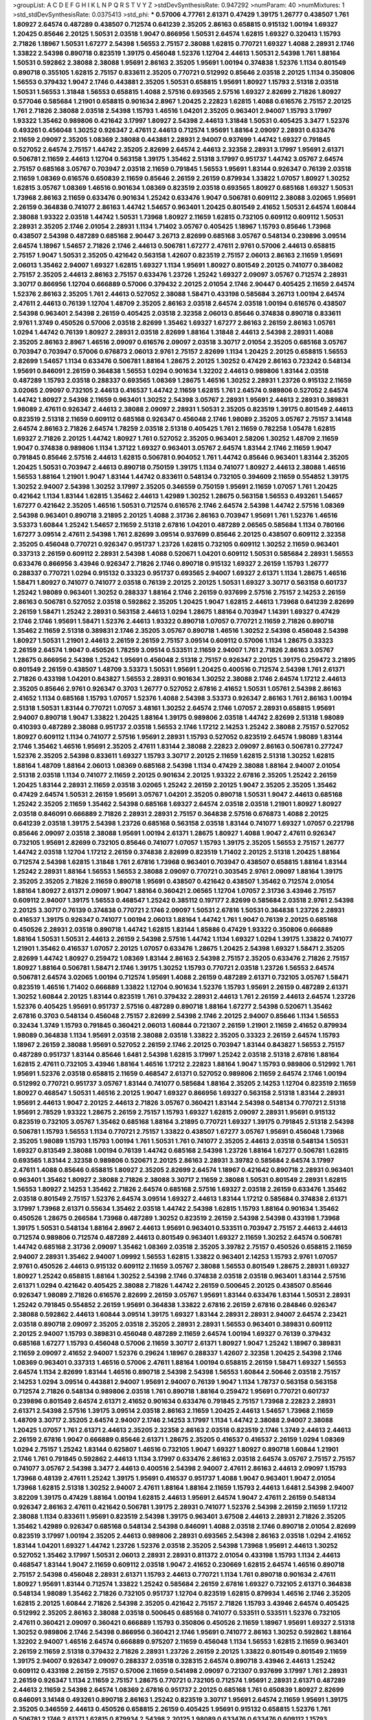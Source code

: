>groupList:
A C D E F G H I K L
N P Q R S T V Y Z 
>stdDevSynthesisRate:
0.947292 
>numParam:
40
>numMixtures:
1
>std_stdDevSynthesisRate:
0.0375413
>std_phi:
***
0.57006 4.77761 2.61371 0.47429 1.39175 1.26777 0.438507 1.761 1.80927 2.64574
0.487289 0.438507 0.712574 0.641239 2.35205 2.86163 0.658815 0.915132 1.00194 1.69327
1.20425 0.85646 2.20125 1.50531 2.03518 1.9047 0.866956 1.50531 2.64574 1.62815
1.69327 0.320413 1.15793 2.71826 1.18967 1.50531 1.67277 2.54398 1.56553 2.75157
2.38088 1.62815 0.770721 1.69327 1.4088 2.28931 2.1746 1.33822 2.54398 0.890718
0.823519 1.39175 0.456048 1.52376 1.12704 2.44613 1.50531 2.54398 1.761 1.88164
1.50531 0.592862 2.38088 2.38088 1.95691 2.86163 2.35205 1.95691 1.00194 0.374838
1.52376 1.1134 0.801549 0.890718 0.355105 1.62815 2.75157 0.833611 2.35205 0.770721
0.512992 0.85646 2.03518 2.20125 1.1134 0.350806 1.56553 0.379432 1.9047 2.1746
0.443881 2.35205 1.50531 0.658815 1.95691 1.80927 1.15793 2.51318 2.03518 1.50531
1.56553 1.31848 1.56553 0.658815 1.4088 2.57516 0.693565 2.57516 1.69327 2.82699
2.71826 1.80927 0.577046 0.585684 1.21901 0.658815 0.901634 2.8967 1.20425 2.22823
1.62815 1.4088 0.616576 2.75157 2.20125 1.761 2.71826 2.38088 2.03518 2.54398
1.15793 1.46516 1.04201 2.35205 0.963401 2.94007 1.15793 3.17997 1.93322 1.35462
0.989806 0.421642 3.17997 1.80927 2.54398 2.44613 1.31848 1.50531 0.405425 3.3477
1.52376 0.493261 0.456048 1.30252 0.926347 2.47611 2.44613 0.712574 1.95691 1.88164
2.09097 2.28931 0.633476 2.11659 2.09097 2.35205 1.08369 2.38088 0.443881 2.28931
2.94007 0.937699 1.44742 1.69327 0.791845 0.527052 2.64574 2.75157 1.44742 2.35205
2.82699 2.64574 2.44613 2.32358 2.28931 3.17997 1.95691 2.61371 0.506781 2.11659
2.44613 1.12704 0.563158 1.39175 1.35462 2.51318 3.17997 0.951737 1.44742 3.05767
2.64574 2.75157 0.685168 3.05767 0.703947 2.03518 2.11659 0.791845 1.56553 1.95691
1.83144 0.926347 0.76139 2.03518 2.11659 1.08369 0.616576 0.650839 2.11659 0.85646
2.26159 2.26159 0.879934 1.33822 1.07057 1.80927 1.30252 1.62815 3.05767 1.08369
1.46516 0.901634 1.08369 0.823519 2.03518 0.693565 1.80927 0.685168 1.69327 1.50531
1.73968 2.86163 2.11659 0.633476 0.901634 1.25242 0.633476 1.9047 0.506781 0.609112
2.38088 3.02065 1.95691 2.26159 0.364838 0.741077 2.86163 1.44742 1.54657 0.963401
1.20425 0.801549 2.41652 1.50531 2.64574 1.60844 2.38088 1.93322 2.03518 1.44742
1.50531 1.73968 1.80927 2.11659 1.62815 0.732105 0.609112 0.609112 1.50531 2.28931
2.35205 2.1746 2.01054 2.28931 1.1134 1.71402 3.05767 0.405425 1.18967 1.15793
0.85646 1.73968 0.438507 2.54398 0.487289 0.685168 2.90447 3.26713 2.82699 0.685168
3.05767 0.548134 0.239896 3.09514 2.64574 1.18967 1.54657 2.71826 2.1746 2.44613
0.506781 1.67277 2.47611 2.9761 0.57006 2.44613 0.658815 2.75157 1.9047 1.50531
2.35205 0.421642 0.563158 1.42607 0.823519 2.75157 2.06013 2.86163 2.11659 1.95691
2.06013 1.35462 2.94007 1.69327 1.62815 1.69327 1.1134 1.95691 1.80927 0.801549
2.20125 0.741077 0.384082 2.75157 2.35205 2.44613 2.86163 2.75157 0.633476 1.23726
1.25242 1.69327 2.09097 3.05767 0.712574 2.28931 3.30717 0.866956 1.12704 0.666889
0.57006 0.379432 2.20125 2.01054 2.1746 2.90447 0.405425 2.11659 2.64574 1.52376
2.86163 2.35205 1.761 2.44613 0.527052 2.38088 1.58471 0.433198 0.585684 3.26713
1.00194 2.64574 2.47611 2.44613 0.76139 1.12704 1.48709 2.35205 2.86163 2.03518
2.64574 2.03518 1.00194 0.616576 0.438507 2.54398 0.963401 2.54398 2.26159 0.405425
2.03518 2.32358 2.06013 0.85646 0.374838 0.890718 0.833611 2.9761 1.3749 0.450526
0.57006 2.03518 2.82699 1.35462 1.69327 1.67277 2.86163 2.26159 2.86163 1.05761
1.0294 1.44742 0.76139 1.80927 2.28931 2.03518 2.82699 1.88164 1.31848 2.44613
2.54398 2.28931 1.4088 2.35205 2.86163 2.8967 1.46516 2.09097 0.616576 2.09097
2.03518 3.30717 2.01054 2.35205 0.685168 3.05767 0.703947 0.703947 0.57006 0.676873
2.06013 2.9761 2.75157 2.82699 1.1134 1.20425 2.20125 0.658815 1.56553 2.82699
1.54657 1.1134 0.633476 0.506781 1.88164 1.28675 2.20125 1.30252 0.47429 2.86163
0.723242 0.548134 1.95691 0.846091 2.26159 0.364838 1.56553 1.0294 0.901634 1.32202
2.44613 0.989806 1.83144 2.03518 0.487289 1.15793 2.03518 0.288337 0.693565 1.08369
1.28675 1.46516 1.30252 2.28931 1.23726 0.915132 2.11659 3.02065 2.09097 0.732105
2.44613 0.416537 1.44742 2.11659 1.62815 1.761 2.64574 0.989806 0.527052 2.64574
1.44742 1.80927 2.54398 2.11659 0.963401 1.30252 2.54398 3.05767 2.28931 1.95691
2.44613 2.28931 0.389831 1.98089 2.47611 0.926347 2.44613 2.38088 2.09097 2.28931
1.50531 2.35205 0.823519 1.39175 0.801549 2.44613 0.823519 2.51318 2.11659 0.609112
0.685168 0.926347 0.456048 2.1746 1.98089 2.35205 3.05767 2.75157 3.14148 2.64574
2.86163 2.71826 2.64574 1.78259 2.03518 2.51318 0.405425 1.761 2.11659 0.782258
1.05478 1.62815 1.69327 2.71826 2.20125 1.44742 1.80927 1.761 0.527052 2.35205
0.963401 2.58206 1.30252 1.48709 2.11659 1.9047 0.374838 0.989806 1.1134 1.37122
1.69327 0.963401 3.05767 2.64574 1.83144 2.1746 2.11659 1.9047 0.791845 0.85646
2.57516 2.44613 1.62815 0.506781 0.904052 1.761 1.44742 0.85646 0.963401 1.83144
2.35205 1.20425 1.50531 0.703947 2.44613 0.890718 0.750159 1.39175 1.1134 0.741077
1.80927 2.44613 2.38088 1.46516 1.56553 1.88164 1.21901 1.9047 1.83144 1.44742
0.833611 0.548134 0.732105 0.394609 2.11659 0.554852 1.39175 1.30252 2.94007 2.54398
1.30252 3.17997 2.35205 0.346559 0.750159 1.95691 2.11659 1.07057 1.761 1.20425
0.421642 1.1134 1.83144 1.62815 1.35462 2.44613 1.42989 1.30252 1.28675 0.563158
1.56553 0.493261 1.54657 1.67277 0.421642 2.35205 1.46516 1.50531 0.712574 0.616576
2.1746 2.64574 2.54398 1.44742 2.57516 1.08369 2.54398 0.963401 0.890718 3.21895
2.20125 1.4088 2.31736 2.86163 0.703947 1.95691 1.761 1.52376 1.46516 3.53373
1.60844 1.25242 1.54657 2.11659 2.51318 2.67816 1.04201 0.487289 2.06565 0.585684
1.1134 0.780166 1.67277 3.09514 2.47611 2.54398 1.761 2.82699 3.09514 0.937699
0.85646 2.20125 0.438507 0.609112 2.32358 2.35205 0.456048 0.770721 0.926347 0.951737
1.23726 1.62815 0.732105 0.609112 1.30252 2.11659 0.963401 0.337313 2.26159 0.609112
2.28931 2.54398 1.4088 0.520671 1.04201 0.609112 1.50531 0.585684 2.28931 1.56553
0.633476 0.866956 3.43946 0.926347 2.71826 2.1746 0.890718 0.915132 1.69327 2.26159
1.15793 1.26777 0.288337 0.770721 1.0294 0.915132 0.33323 0.951737 0.693565 2.94007
1.69327 2.61371 1.1134 1.28675 1.46516 1.58471 1.80927 0.741077 0.741077 2.03518
0.76139 2.20125 2.20125 1.50531 1.69327 3.30717 0.563158 0.601737 1.25242 1.98089
0.963401 1.30252 0.288337 1.88164 2.1746 2.26159 0.937699 2.57516 2.75157 2.14253
2.26159 2.86163 0.506781 0.527052 2.03518 0.592862 2.35205 1.20425 1.9047 1.62815
2.44613 1.73968 0.641239 2.82699 2.26159 1.58471 1.25242 2.28931 0.563158 2.44613
1.0294 1.28675 1.88164 0.703947 1.14391 1.69327 0.47429 2.1746 2.1746 1.95691
1.58471 1.52376 2.44613 1.93322 0.890718 1.07057 0.770721 2.11659 2.71826 0.890718
1.35462 2.11659 2.51318 0.389831 2.1746 2.35205 3.05767 0.890718 1.46516 1.30252
2.54398 0.456048 2.54398 1.80927 1.50531 1.21901 2.44613 2.26159 2.26159 2.75157
3.09514 0.609112 0.57006 1.1134 1.28675 0.33323 2.26159 2.64574 1.9047 0.450526
1.78259 3.09514 0.533511 2.11659 2.94007 1.761 2.71826 2.86163 3.05767 1.28675
0.866956 2.54398 1.25242 1.95691 0.456048 2.51318 2.75157 0.926347 2.20125 1.39175
0.259472 3.21895 0.801549 2.26159 0.438507 1.48709 3.53373 1.50531 1.95691 1.20425
0.400516 0.712574 2.54398 1.761 2.61371 2.71826 0.433198 1.04201 0.843827 1.56553
2.28931 0.901634 1.30252 2.38088 2.1746 2.64574 1.17212 2.44613 2.35205 0.85646
2.9761 0.926347 0.3703 1.26777 0.527052 2.67816 2.41652 1.50531 1.05761 2.54398
2.86163 2.41652 1.1134 0.685168 1.15793 1.07057 1.52376 1.4088 2.54398 3.53373
0.926347 2.86163 1.761 2.86163 1.00194 2.51318 1.50531 1.83144 0.770721 1.07057
3.48161 1.30252 2.64574 2.1746 1.07057 2.28931 0.658815 1.95691 2.94007 0.890718
1.9047 1.33822 1.20425 1.88164 1.39175 0.989806 2.03518 1.44742 2.82699 2.51318
1.98089 0.410393 0.487289 2.38088 0.951737 2.03518 1.56553 2.1746 1.17212 2.14253
1.25242 2.38088 2.75157 0.527052 1.80927 0.609112 1.1134 0.741077 2.57516 1.95691
2.28931 1.15793 0.527052 0.823519 2.64574 1.98089 1.83144 2.1746 1.35462 1.46516
1.95691 2.35205 2.47611 1.83144 2.38088 2.22823 2.09097 2.86163 0.506781 0.277247
1.52376 2.35205 2.54398 0.833611 1.69327 1.15793 3.30717 2.20125 2.11659 1.62815
2.51318 1.30252 1.62815 1.88164 1.48709 1.88164 2.06013 1.08369 0.685168 2.54398
1.1134 0.47429 2.38088 1.88164 2.94007 2.01054 2.51318 2.03518 1.1134 0.741077
2.11659 2.20125 0.901634 2.20125 1.93322 2.67816 2.35205 1.25242 2.26159 1.20425
1.83144 2.28931 2.11659 2.03518 3.02065 1.25242 2.26159 2.20125 1.9047 2.35205
2.35205 1.35462 0.47429 2.64574 1.50531 2.26159 1.95691 3.05767 1.04201 2.35205
0.890718 1.50531 1.9047 2.44613 0.685168 1.25242 2.35205 2.11659 1.35462 2.54398
0.685168 1.69327 2.64574 2.03518 2.03518 1.21901 1.80927 1.80927 2.03518 0.846091
0.666889 2.71826 2.28931 2.28931 2.75157 0.364838 2.57516 0.676873 1.4088 2.20125
0.641239 2.03518 1.39175 2.54398 1.23726 0.685168 0.563158 2.03518 1.83144 0.741077
1.69327 1.07057 0.221798 0.85646 2.09097 2.03518 2.38088 1.95691 1.00194 2.61371
1.28675 1.80927 1.4088 1.9047 2.47611 0.926347 0.732105 1.95691 2.82699 0.732105
0.85646 0.741077 1.07057 1.15793 1.39175 2.35205 1.56553 2.75157 1.26777 1.44742
2.03518 1.12704 1.17212 2.26159 0.374838 2.82699 0.823519 1.71402 2.20125 2.51318
1.20425 1.88164 0.712574 2.54398 1.62815 1.31848 1.761 2.67816 1.73968 0.963401
0.703947 0.438507 0.658815 1.88164 1.83144 1.25242 2.28931 1.88164 1.56553 1.56553
2.38088 2.09097 0.770721 0.303545 2.9761 2.09097 1.88164 1.39175 2.35205 2.35205
2.71826 2.11659 0.890718 1.95691 0.438507 0.421642 0.438507 1.35462 0.712574 2.01054
1.88164 1.80927 2.61371 2.09097 1.9047 1.88164 0.360421 2.06565 1.12704 1.07057
2.31736 3.43946 2.75157 0.609112 2.94007 1.39175 1.56553 0.468547 1.25242 0.385112
0.197177 2.82699 0.585684 2.03518 2.9761 2.54398 2.20125 3.30717 0.76139 0.374838
0.770721 2.1746 2.09097 1.50531 2.67816 1.50531 0.364838 1.23726 2.28931 0.416537
1.39175 0.926347 0.741077 1.00194 2.06013 1.88164 1.44742 1.761 1.9047 0.76139
2.20125 0.685168 0.450526 2.28931 2.03518 0.890718 1.44742 1.62815 1.83144 1.85886
0.47429 1.93322 0.350806 0.666889 1.88164 1.50531 1.50531 2.44613 2.26159 2.54398
2.57516 1.44742 1.1134 1.69327 1.0294 1.39175 1.33822 0.741077 1.21901 1.35462
0.416537 1.07057 2.20125 1.07057 0.633476 1.28675 1.20425 2.54398 1.69327 1.58471
2.35205 2.82699 1.44742 1.80927 0.259472 1.08369 1.83144 2.86163 2.54398 2.75157
2.35205 0.633476 2.71826 2.75157 1.80927 1.88164 0.506781 1.58471 2.1746 1.39175
1.30252 1.15793 0.770721 2.03518 1.23726 1.56553 2.64574 0.506781 2.64574 3.02065
1.00194 0.712574 1.95691 1.4088 2.26159 0.487289 2.61371 0.732105 3.05767 1.58471
0.823519 1.46516 1.71402 0.666889 1.33822 1.12704 0.901634 1.52376 1.15793 1.95691
2.26159 0.487289 2.61371 1.30252 1.60844 2.20125 1.83144 0.823519 1.761 0.379432
2.28931 2.44613 1.761 2.26159 2.44613 2.64574 1.23726 1.52376 0.405425 1.95691
0.951737 2.57516 0.487289 0.890718 1.88164 1.67277 2.54398 0.520671 1.35462 2.67816
0.3703 0.548134 0.456048 2.75157 2.82699 2.54398 2.1746 2.20125 2.94007 0.85646
1.1134 1.56553 0.32434 1.3749 1.15793 0.791845 0.360421 2.06013 1.60844 0.721307
2.26159 1.21901 2.11659 2.41652 0.879934 1.98089 0.364838 1.1134 1.95691 2.03518
2.38088 2.03518 1.33822 2.35205 0.33323 2.26159 2.64574 1.15793 1.18967 2.26159
2.38088 1.95691 0.527052 2.26159 2.1746 2.20125 0.703947 1.83144 0.843827 1.56553
2.75157 0.487289 0.951737 1.83144 0.85646 1.6481 2.54398 1.62815 3.17997 1.25242
2.03518 2.51318 2.67816 1.88164 1.62815 2.47611 0.732105 3.43946 1.88164 1.46516
1.17212 2.22823 1.88164 1.9047 1.15793 0.989806 0.512992 1.761 1.95691 1.52376
2.03518 0.658815 2.11659 0.468547 2.61371 0.527052 0.989806 2.11659 2.64574 2.1746
1.00194 0.512992 0.770721 0.951737 3.05767 1.83144 0.741077 0.585684 1.88164 2.35205
2.14253 1.12704 0.823519 2.11659 1.80927 0.468547 1.50531 1.46516 2.20125 1.9047
1.69327 0.866956 1.69327 0.563158 2.51318 1.83144 2.28931 1.95691 2.44613 1.9047
2.20125 2.44613 2.71826 3.05767 0.360421 1.83144 2.54398 0.548134 0.770721 2.51318
1.95691 2.78529 1.93322 1.28675 2.26159 2.75157 1.15793 1.69327 1.62815 2.09097
2.28931 1.95691 0.915132 0.823519 0.732105 3.05767 1.35462 0.685168 1.88164 3.21895
0.770721 1.69327 1.39175 0.791845 2.51318 2.54398 0.506781 1.15793 1.56553 1.1134
0.770721 2.75157 1.33822 0.438507 1.67277 3.05767 1.95691 0.456048 1.73968 2.35205
1.98089 1.15793 1.15793 1.00194 1.761 1.50531 1.761 0.741077 2.35205 2.44613
2.03518 0.548134 1.50531 1.69327 0.813549 2.38088 1.00194 0.76139 1.44742 0.685168
2.54398 1.23726 1.88164 1.67277 0.506781 1.62815 0.693565 1.83144 2.32358 0.989806
0.520671 2.20125 2.86163 2.28931 3.39782 0.585684 2.64574 3.17997 2.47611 1.4088
0.85646 0.658815 1.80927 2.35205 2.82699 2.64574 1.18967 0.421642 0.890718 2.28931
0.963401 0.963401 1.35462 1.80927 2.38088 2.71826 2.38088 3.30717 2.11659 2.38088
1.50531 0.801549 2.28931 1.62815 1.56553 1.80927 2.14253 1.35462 2.71826 2.64574
0.685168 2.57516 1.69327 2.03518 2.26159 0.633476 1.35462 2.03518 0.801549 2.75157
1.52376 2.64574 3.09514 1.69327 2.44613 1.83144 1.17212 0.585684 0.374838 2.61371
3.17997 1.73968 2.61371 0.55634 1.35462 2.03518 1.44742 2.54398 1.62815 1.15793
1.88164 0.901634 1.35462 0.450526 1.28675 0.266584 1.73968 0.487289 1.30252 0.823519
2.26159 2.54398 2.54398 0.433198 1.73968 1.39175 1.50531 0.548134 1.88164 2.8967
2.44613 1.95691 0.963401 0.533511 0.703947 2.75157 2.44613 2.44613 0.712574 0.989806
0.712574 0.487289 2.44613 0.801549 0.963401 1.69327 2.11659 1.30252 2.64574 0.506781
1.44742 0.685168 2.31736 2.09097 1.35462 1.08369 2.03518 2.35205 3.39782 2.75157
0.450526 0.658815 2.11659 2.94007 2.28931 1.35462 2.94007 1.09992 1.56553 1.62815
1.33822 0.963401 2.14253 1.15793 2.9761 1.07057 2.9761 0.450526 2.44613 0.915132
0.609112 2.11659 3.05767 2.38088 1.56553 0.801549 1.28675 2.28931 1.69327 1.80927
1.25242 0.658815 1.88164 1.30252 2.54398 2.1746 0.374838 2.03518 2.03518 0.963401
1.83144 2.57516 2.61371 1.0294 0.421642 0.405425 2.38088 2.71826 1.44742 2.26159
0.500645 2.20125 0.438507 0.85646 0.926347 1.98089 2.71826 0.616576 2.82699 2.26159
3.05767 1.95691 1.83144 0.633476 1.83144 1.50531 2.28931 1.25242 0.791845 0.554852
2.26159 1.95691 0.364838 1.33822 2.67816 2.26159 2.67816 0.284846 0.926347 2.38088
0.592862 2.44613 1.60844 3.09514 1.39175 1.69327 1.83144 2.28931 2.28931 2.94007
2.64574 2.23421 2.03518 0.890718 2.09097 2.35205 2.03518 2.35205 2.28931 2.28931
1.56553 0.963401 0.389831 0.609112 2.20125 2.94007 1.15793 0.389831 0.456048 0.487289
2.11659 2.64574 1.00194 1.69327 0.76139 0.379432 0.685168 1.67277 1.15793 0.456048
0.57006 2.11659 3.30717 2.61371 1.80927 1.9047 1.25242 1.18967 0.389831 2.11659
2.09097 2.41652 2.94007 1.52376 0.29624 1.18967 0.288337 1.42607 2.32358 1.20425
2.54398 2.1746 1.08369 0.963401 0.337313 1.46516 0.57006 2.47611 1.88164 1.00194
0.658815 2.26159 1.58471 1.69327 1.56553 2.64574 1.1134 2.82699 1.83144 1.46516
0.890718 2.54398 2.54398 1.56553 1.60844 2.50646 2.03518 2.75157 2.14253 1.0294
3.09514 0.443881 2.94007 1.95691 2.94007 0.76139 1.9047 1.1134 1.78737 0.563158
0.563158 0.712574 2.71826 0.548134 0.989806 2.03518 1.761 0.890718 1.88164 0.259472
1.95691 0.770721 0.601737 0.239896 0.801549 2.64574 2.61371 2.41652 0.901634 0.633476
0.791845 2.75157 1.73968 2.22823 2.28931 2.61371 2.54398 2.57516 1.39175 3.09514
2.03518 2.86163 2.11659 1.20425 2.44613 1.54657 1.73968 2.11659 1.48709 3.30717
2.35205 2.64574 2.94007 2.1746 2.14253 3.17997 1.1134 1.44742 2.38088 2.94007
2.38088 1.20425 1.07057 1.761 2.61371 2.44613 2.35205 2.32358 2.86163 2.03518
0.823519 2.1746 1.3749 2.44613 2.44613 2.26159 2.67816 1.9047 0.666889 0.85646
2.61371 1.28675 2.35205 0.416537 0.416537 2.26159 1.0294 1.08369 1.0294 2.75157
1.25242 1.83144 0.625807 1.46516 0.732105 1.9047 1.69327 1.80927 0.890718 1.60844
1.21901 2.1746 1.761 0.791845 0.592862 2.44613 1.1134 3.17997 0.633476 2.86163
2.03518 2.64574 3.05767 2.75157 2.75157 0.741077 3.05767 2.54398 3.3477 2.44613
0.400516 2.54398 2.94007 2.47611 2.86163 2.44613 2.09097 1.15793 1.73968 0.48139
2.47611 1.25242 1.39175 1.95691 0.416537 0.951737 1.4088 1.9047 0.963401 1.9047
2.01054 1.73968 1.62815 2.51318 1.30252 2.94007 2.47611 1.88164 1.88164 2.11659
1.15793 2.44613 1.6481 2.54398 2.94007 3.82209 1.39175 0.47429 1.88164 1.00194
1.62815 2.44613 1.95691 2.64574 1.9047 2.47611 2.26159 0.548134 0.926347 2.86163
2.47611 0.421642 0.506781 1.39175 2.28931 0.741077 1.52376 2.54398 2.26159 2.11659
1.17212 2.38088 1.1134 0.833611 1.95691 0.823519 2.54398 1.39175 0.963401 3.67508
2.44613 2.28931 2.71826 2.35205 1.35462 1.42989 0.926347 0.685168 0.548134 2.54398
0.846091 1.4088 2.03518 2.1746 0.890718 2.01054 2.82699 0.823519 3.17997 1.00194
2.35205 2.44613 0.989806 2.28931 0.693565 2.54398 2.86163 2.03518 1.0294 2.41652
1.83144 1.04201 1.69327 1.44742 1.23726 1.52376 2.03518 2.35205 2.54398 1.73968
1.95691 2.44613 1.30252 0.527052 1.35462 3.17997 1.50531 2.06013 2.28931 2.28931
0.811372 2.01054 0.433198 1.15793 1.1134 2.44613 0.468547 1.83144 1.9047 2.11659
0.609112 2.03518 1.9047 2.41652 0.230669 1.62815 2.64574 1.46516 0.890718 2.75157
2.54398 0.456048 2.28931 2.61371 1.15793 2.44613 0.770721 1.1134 1.761 0.890718
0.901634 2.47611 1.80927 1.95691 1.83144 0.712574 1.33822 1.25242 0.585684 2.26159
2.67816 1.69327 0.732105 2.61371 0.364838 0.548134 1.98089 1.35462 2.71826 0.732105
0.951737 1.12704 0.823519 1.62815 0.879934 1.46516 2.1746 2.35205 1.62815 2.20125
1.60844 2.71826 2.54398 2.35205 0.421642 2.75157 2.71826 1.15793 3.43946 2.64574
0.405425 0.512992 2.35205 2.86163 2.38088 2.03518 0.500645 0.685168 0.741077 0.533511
0.533511 1.52376 0.732105 2.47611 0.360421 2.09097 0.360421 0.666889 1.15793 0.350806
0.450526 2.11659 1.18967 1.95691 1.69327 2.51318 1.30252 0.989806 2.1746 2.54398
0.866956 0.360421 2.1746 1.95691 0.741077 2.86163 1.30252 0.592862 1.88164 1.32202
2.94007 1.46516 2.64574 0.666889 0.975207 2.11659 0.456048 1.1134 1.56553 1.62815
2.11659 0.963401 2.26159 2.11659 2.51318 0.379432 2.71826 2.28931 1.23726 2.26159
2.20125 1.33822 0.801549 0.801549 2.11659 1.39175 2.94007 0.926347 2.09097 0.288337
2.03518 0.328315 2.64574 0.890718 3.43946 2.44613 1.25242 0.609112 0.433198 2.26159
2.75157 0.57006 2.11659 0.541498 2.09097 0.721307 0.937699 3.17997 1.761 2.28931
2.26159 0.926347 1.1134 2.11659 2.75157 1.28675 0.770721 0.732105 0.712574 1.95691
2.28931 2.61371 0.487289 2.44613 2.11659 2.54398 2.64574 1.08369 2.67816 0.951737
2.20125 0.685168 1.761 0.650839 1.80927 2.82699 0.846091 3.14148 0.493261 0.890718
2.86163 1.25242 0.823519 3.30717 1.95691 2.64574 2.11659 1.95691 1.39175 2.35205
0.346559 2.44613 0.450526 0.658815 2.26159 0.405425 1.95691 0.915132 0.658815 1.52376
1.761 0.506781 2.1746 2.61371 1.62815 0.879934 2.54398 2.20125 1.98089 0.633476
0.633476 0.609112 1.15793 0.866956 1.80927 2.61371 2.54398 0.379432 1.62815 1.25242
2.71826 0.506781 1.04201 1.18967 2.14253 2.11659 1.73968 1.95691 1.44742 0.346559
1.15793 1.05478 0.157742 1.50531 2.01054 2.64574 2.61371 0.512992 2.82699 0.693565
1.62815 1.69327 1.17212 2.54398 1.69327 2.86163 1.20425 0.450526 2.82699 1.73968
0.685168 1.07057 1.88164 0.350806 2.11659 1.60844 0.890718 1.98089 0.609112 2.71826
1.83144 2.54398 0.57006 1.39175 0.609112 0.592862 0.926347 1.05761 2.64574 2.94007
1.00194 1.08369 0.641239 0.625807 0.951737 1.04201 2.22823 2.54398 0.866956 0.658815
2.1746 2.14253 1.69327 1.73968 1.50531 1.69327 2.79276 2.28931 0.29987 1.56553
2.64574 1.9047 1.28675 1.50531 0.866956 1.78737 1.95691 2.47611 0.937699 0.926347
2.38088 1.95691 2.47611 2.57516 1.95691 0.427954 0.693565 2.79276 0.456048 2.44613
2.44613 2.44613 2.38088 1.95691 1.4088 0.563158 1.15793 0.712574 0.658815 0.76139
1.30252 0.901634 1.21901 2.64574 2.38088 0.389831 2.28931 0.563158 0.85646 1.52376
2.71826 1.83144 0.85646 2.71826 2.67816 3.05767 2.64574 2.47611 1.1134 2.47611
2.64574 2.1746 2.75157 2.54398 2.06013 0.963401 1.09992 1.88164 1.69327 2.94007
0.400516 0.410393 2.06565 0.625807 2.35205 0.633476 0.456048 0.303545 0.548134 1.08369
0.926347 0.385112 3.14148 1.1134 0.685168 1.23726 1.60844 0.712574 0.846091 1.73968
2.26159 0.989806 1.56553 0.76139 3.39782 2.11659 2.64574 1.62815 2.90447 1.23726
0.57006 2.61371 0.76139 1.88164 2.20125 0.450526 0.658815 2.28931 0.823519 0.926347
1.761 2.11659 2.54398 0.616576 0.609112 2.86163 0.926347 1.25242 1.95691 0.951737
1.04201 2.28931 1.20425 2.61371 1.69327 2.54398 3.05767 1.62815 2.78529 0.450526
1.54657 2.44613 0.833611 0.426809 1.54657 2.71826 1.50531 1.69327 2.86163 2.64574
1.56553 0.416537 2.26159 2.09097 0.320413 0.394609 0.732105 1.83144 0.712574 0.721307
1.62815 0.405425 2.26159 2.47611 0.506781 2.47611 0.712574 0.500645 0.585684 2.54398
0.879934 2.64574 2.11659 1.60844 0.770721 1.52376 0.801549 1.01422 1.30252 3.43946
1.6481 1.761 2.41652 2.38088 0.823519 0.658815 0.410393 1.83144 2.82699 0.989806
1.95691 3.09514 0.421642 1.50531 0.926347 0.890718 0.389831 1.93322 1.28675 1.44742
2.26159 2.26159 2.64574 0.29987 1.39175 3.09514 1.20425 0.609112 0.616576 2.11659
1.07057 1.20425 2.71826 0.732105 1.1134 1.39175 1.0294 2.75157 1.01422 2.26159
2.47611 3.09514 2.26159 2.44613 2.54398 2.11659 1.69327 3.09514 0.456048 0.548134
0.650839 1.98089 2.54398 0.85646 2.01054 2.44613 1.67277 0.633476 0.890718 0.548134
0.833611 1.98089 2.94007 1.58471 2.1746 0.890718 0.280645 2.79276 2.35205 0.866956
0.741077 0.616576 2.20125 2.64574 0.989806 2.54398 1.0294 0.350806 1.73968 1.62815
1.1134 2.9761 1.17212 2.03518 3.09514 1.33822 0.801549 1.15793 0.963401 1.9047
0.563158 2.03518 0.823519 2.26159 1.1134 2.44613 1.18967 0.759353 1.54657 2.71826
0.400516 1.39175 2.03518 1.761 1.20425 2.64574 1.21901 0.823519 2.41652 2.64574
0.450526 0.609112 1.44742 2.11659 1.56553 0.76139 1.35462 2.64574 2.31736 1.95691
2.51318 0.29987 1.50531 1.83144 0.890718 0.76139 1.761 1.25242 1.44742 1.39175
2.09097 1.25242 1.52376 1.761 1.50531 2.38088 2.44613 1.95691 1.95691 0.592862
2.44613 1.46516 1.07057 0.963401 1.62815 1.46516 2.20125 0.616576 0.890718 1.25242
1.0294 2.11659 0.693565 0.624133 0.732105 2.75157 0.770721 0.791845 0.752171 1.20425
0.527052 1.71862 3.09514 0.741077 1.25242 2.82699 1.67277 1.58471 3.17997 1.50531
3.17997 1.23726 2.28931 0.685168 1.23726 2.03518 0.76139 2.64574 2.26159 0.85646
2.75157 0.410393 1.58471 1.98089 1.83144 2.41652 2.26159 2.44613 2.1746 1.30252
1.31848 2.03518 2.11659 1.23726 2.75157 1.56553 1.50531 2.38088 3.17997 0.337313
0.189594 0.866956 3.43946 0.239896 0.609112 2.71826 4.77761 1.50531 2.35205 2.1746
1.88164 2.64574 0.410393 0.563158 3.30717 2.03518 0.230669 1.73968 2.35205 0.712574
0.548134 2.9761 1.69327 2.75157 2.82699 0.337313 1.4088 0.284846 2.11659 1.69327
3.17997 2.38088 1.761 2.28931 2.75157 0.633476 2.86163 2.82699 0.890718 0.609112
0.658815 0.890718 1.07057 0.823519 0.609112 0.468547 2.20125 2.28931 1.01422 1.95691
2.9761 1.88164 2.11659 0.890718 0.693565 1.04201 0.456048 2.28931 2.26159 1.95691
2.61371 2.20125 2.28931 1.60844 2.44613 1.39175 0.364838 2.44613 0.641239 1.95691
2.11659 0.405425 2.64574 2.26159 2.64574 1.56553 2.41652 0.833611 0.633476 2.11659
0.616576 0.801549 1.4088 2.44613 2.38088 1.26777 0.963401 2.28931 0.658815 1.28675
1.0294 2.54398 2.11659 1.73968 2.35205 1.0294 1.88164 0.76139 1.83144 1.9047
0.963401 3.30717 2.54398 2.03518 0.456048 0.374838 1.95691 2.67816 1.761 1.50531
1.28675 1.0294 1.62815 1.15793 2.75157 2.03518 0.658815 1.761 2.03518 2.9761
3.17997 2.06013 1.08369 1.35462 1.0294 0.989806 1.39175 2.03518 3.09514 0.85646
1.60844 2.44613 1.71862 1.761 2.47611 2.61371 2.64574 1.17212 1.62815 0.641239
0.616576 0.658815 0.592862 0.770721 2.03518 1.26777 1.00194 1.25242 1.18967 2.01054
1.1134 1.69327 0.520671 1.67277 0.641239 2.61371 2.44613 1.30252 0.85646 2.64574
0.658815 3.09514 0.585684 1.60844 2.11659 2.26159 0.937699 2.38088 1.62815 0.633476
1.44742 0.770721 1.95691 1.12704 1.95691 1.95691 2.47611 0.658815 1.69327 2.35205
0.249492 0.926347 2.82699 2.44613 2.86163 2.35205 2.20125 1.80927 2.11659 1.00194
0.633476 3.05767 2.26159 3.02065 1.25242 2.51318 2.11659 2.11659 2.75157 0.311865
2.1746 2.57516 0.658815 1.30252 2.44613 0.989806 1.69327 0.901634 1.30252 2.64574
2.86163 1.20425 2.06013 1.69327 0.963401 1.95691 2.20125 2.61371 2.86163 1.08369
0.592862 2.1746 1.00194 1.80927 1.56553 3.05767 0.890718 1.20425 0.563158 2.44613
1.15793 0.658815 0.410393 0.76139 0.791845 1.73968 0.57006 0.487289 2.35205 0.712574
0.890718 1.33822 2.71826 1.80927 1.28675 0.616576 0.76139 1.20425 0.468547 1.73968
1.88164 2.1746 1.20425 1.44742 1.44742 1.80927 1.39175 2.94007 0.676873 1.39175
1.88164 2.14253 2.86163 2.86163 2.03518 2.44613 2.54398 0.641239 2.54398 0.658815
2.82699 0.937699 1.83144 0.989806 2.54398 2.44613 2.44613 2.26159 0.712574 2.35205
1.95691 2.1746 0.951737 2.82699 0.609112 0.989806 2.20125 0.32434 2.03518 2.61371
2.1746 3.14148 1.0294 1.15793 0.533511 2.94007 1.08369 2.38088 2.61371 1.98089
2.64574 2.35205 2.54398 0.712574 2.82699 2.28931 0.624133 1.05761 1.09992 2.03518
1.95691 2.35205 1.46516 1.42989 0.563158 3.39782 2.11659 1.21901 2.38088 2.75157
1.39175 2.61371 1.95691 2.71826 1.44742 2.28931 0.25633 1.56553 0.989806 0.801549
1.95691 1.62815 2.38088 1.25242 1.88164 0.791845 0.57006 0.487289 0.641239 1.52376
2.75157 0.548134 0.926347 2.51318 2.51318 1.62815 0.890718 2.94007 1.18967 0.405425
1.62815 2.54398 2.51318 2.26159 1.35462 1.12704 2.75157 2.44613 2.38088 2.78529
2.28931 2.38088 2.75157 1.35462 0.379432 0.512992 0.963401 0.658815 0.592862 1.50531
1.04201 2.11659 1.35462 2.64574 2.1746 1.58471 2.75157 2.44613 2.82699 2.09097
2.44613 0.85646 1.88164 2.94007 1.56553 2.14253 0.633476 1.4088 0.904052 0.462875
1.35462 0.721307 1.80927 0.284846 2.54398 2.35205 2.03518 0.801549 1.71402 0.866956
0.989806 2.28931 0.85646 2.1746 1.83144 1.58471 1.88164 0.770721 0.658815 0.937699
0.890718 2.57516 1.83144 2.20125 2.28931 1.95691 3.05767 0.833611 2.20125 2.38088
1.761 2.71826 2.44613 1.08369 0.85646 2.64574 2.38088 1.83144 1.9047 2.35205
0.548134 0.741077 2.44613 0.616576 2.26159 0.487289 1.1134 2.06013 2.82699 0.337313
1.56553 0.685168 0.499306 0.47429 1.44742 1.15793 1.54657 0.585684 1.80927 3.13307
0.703947 2.35205 3.05767 2.75157 1.88164 1.78737 2.03518 1.62815 1.83144 3.72012
0.866956 2.20125 1.93322 2.26159 1.95691 1.761 1.00194 2.01054 1.4088 2.47611
2.26159 0.915132 2.26159 0.633476 1.25242 2.1746 1.50531 2.20125 2.35205 1.88164
2.26159 1.39175 1.1134 1.08369 1.44742 2.71826 1.83144 1.08369 2.71826 0.866956
0.712574 2.75157 0.926347 2.44613 2.82699 1.4088 1.30252 0.658815 2.82699 1.20425
0.633476 1.1134 0.833611 1.83144 2.03518 1.56553 1.35462 1.69327 2.20125 1.58471
2.54398 1.52376 2.57516 0.563158 2.11659 0.926347 1.69327 0.548134 2.75157 1.08369
1.88164 1.95691 2.44613 2.03518 1.30252 2.11659 2.11659 1.4088 2.35205 1.78259
3.43946 2.54398 1.62815 0.732105 2.03518 2.26159 1.12704 2.20125 1.25242 1.83144
2.1746 1.62815 1.30252 1.73968 2.44613 1.44742 2.38088 0.658815 2.28931 2.44613
2.71826 1.25242 0.770721 2.86163 1.07057 0.548134 2.03518 0.609112 2.26159 2.64574
2.11659 1.50531 2.28931 2.86163 3.05767 1.20425 0.47429 2.54398 2.71826 2.35205
2.1746 1.28675 2.44613 2.64574 2.67816 0.937699 1.60844 2.47611 3.05767 1.20425
0.506781 1.88164 0.85646 0.926347 1.9047 0.76139 1.54657 0.512992 2.03518 0.577046
0.433198 2.26159 2.75157 1.6481 1.58471 2.44613 1.50531 1.9047 1.56553 0.801549
4.13397 0.520671 0.487289 0.468547 3.43946 1.15793 2.94007 0.433198 3.17997 0.405425
1.30252 0.712574 4.59385 1.12704 1.88164 1.12704 2.47611 1.95691 2.94007 1.69327
0.823519 2.44613 0.633476 0.405425 0.732105 2.06013 1.69327 1.56553 2.01054 2.20125
2.90447 2.26159 1.46516 1.69327 1.9047 0.374838 2.9761 1.35462 2.26159 1.60844
0.585684 0.233496 0.926347 2.54398 1.50531 1.20425 1.69327 0.389831 1.33822 1.0294
2.11659 1.15793 1.0294 1.50531 2.38088 1.80927 2.86163 2.26159 2.71826 2.1746
0.890718 2.06013 1.80927 1.07057 1.4088 0.468547 2.35205 0.548134 2.35205 2.64574
0.506781 0.76139 1.95691 1.08369 1.69327 0.901634 2.35205 2.54398 2.35205 0.493261
1.56553 1.761 1.73968 2.44613 1.9047 0.487289 2.54398 0.685168 2.26159 0.963401
1.95691 2.9761 0.633476 2.9761 3.05767 1.21901 1.09992 2.38088 3.53373 0.616576
0.963401 2.35205 1.44742 1.95691 0.833611 0.833611 1.25242 2.35205 2.35205 2.11659
0.685168 2.8967 2.64574 1.95691 1.50531 2.82699 2.86163 2.71826 0.915132 1.69327
2.41652 1.83144 0.57006 2.35205 2.82699 2.03518 0.609112 0.506781 1.20425 0.801549
3.17997 1.93322 2.71826 0.493261 2.64574 0.926347 2.35205 2.26159 0.633476 1.08369
2.26159 0.609112 0.609112 2.11659 0.85646 3.30717 2.9761 2.09097 1.56553 2.01054
1.46516 1.30252 0.650839 0.512992 1.93322 1.25242 1.62815 1.20425 2.20125 0.741077
1.78259 2.20125 2.11659 0.609112 1.95691 1.83144 0.57006 0.360421 0.609112 1.67277
0.527052 1.20425 2.26159 0.609112 0.233496 2.86163 1.54657 2.82699 1.56553 3.05767
1.23726 1.44742 0.57006 2.1746 1.20425 3.39782 1.93322 2.35205 1.46516 2.51318
2.38088 1.52376 0.47429 0.770721 3.43946 0.685168 1.56553 0.450526 1.80927 0.269851
2.01054 1.80927 2.64574 1.0294 2.11659 0.963401 1.0294 0.416537 0.85646 0.926347
2.03518 1.20425 1.88164 0.890718 1.54244 1.50531 1.95691 0.288337 1.08369 0.280645
0.563158 2.64574 0.527052 1.73968 2.64574 0.770721 1.95691 1.1134 2.11659 0.57006
2.03518 0.259472 1.00194 1.21901 0.633476 2.44613 1.39175 2.01054 0.487289 1.00194
1.98089 0.685168 0.57006 1.80927 1.88164 0.493261 0.57006 2.03518 0.712574 1.08369
1.25242 0.57006 1.69327 2.31736 2.03518 2.75157 1.12704 3.09514 1.50531 2.57516
2.11659 2.86163 2.90447 0.85646 1.73968 0.703947 2.35205 0.548134 0.506781 1.4088
2.54398 1.67277 0.320413 1.37122 1.80927 0.269851 0.926347 2.38088 0.890718 2.26159
1.50531 0.493261 0.364838 1.07057 0.791845 0.823519 0.563158 2.06013 1.50531 2.28931
0.468547 2.86163 1.50531 0.541498 0.890718 2.75157 2.28931 1.44742 0.866956 1.46516
0.890718 2.03518 0.468547 0.76139 0.394609 1.50531 0.890718 1.25242 1.39175 2.38088
0.493261 2.09097 0.989806 1.56553 3.05767 1.1134 3.43946 0.963401 1.14391 0.32434
1.50531 0.85646 0.791845 2.54398 1.98089 2.20125 1.83144 0.676873 2.11659 0.791845
1.1134 2.44613 0.823519 1.50531 2.03518 2.20125 1.07057 0.951737 1.44742 0.493261
0.712574 1.09992 0.866956 0.548134 0.506781 1.04201 0.421642 0.833611 1.35462 2.28931
2.09097 0.506781 2.54398 2.38088 1.88164 2.20125 0.346559 1.88164 1.80927 3.05767
1.35462 2.75157 1.50531 0.172704 0.57006 2.44613 0.833611 1.50531 2.44613 0.438507
1.20425 1.1134 1.25242 2.61371 1.56553 2.64574 3.39782 0.592862 1.21901 2.28931
2.20125 0.541498 0.951737 2.1746 2.41652 2.94007 2.64574 1.15793 1.33822 1.67277
2.44613 1.1134 0.468547 0.512992 0.616576 2.57516 2.26159 1.15793 1.46516 2.94007
1.50531 0.658815 1.15793 1.56553 2.64574 1.80927 2.06013 2.20125 1.48709 2.54398
2.44613 2.09097 2.64574 2.64574 2.54398 2.03518 2.28931 0.506781 2.94007 1.50531
2.20125 1.1134 2.20125 1.08369 2.54398 1.69327 1.52376 1.9047 2.26159 0.421642
0.866956 1.69327 2.94007 2.38088 1.25242 2.32358 1.56553 1.21901 2.26159 2.03518
1.12704 1.26777 2.28931 0.901634 2.54398 1.33822 0.450526 2.75157 0.616576 1.95691
1.67277 0.801549 0.548134 0.512992 2.9761 0.512992 0.493261 2.54398 2.35205 2.64574
1.95691 1.0294 0.641239 2.38088 1.52376 1.83144 1.50531 1.95691 1.17212 2.44613
0.926347 2.28931 1.01422 2.44613 1.761 0.951737 1.761 1.35462 0.951737 0.823519
2.14253 1.67277 2.38088 2.75157 1.46516 0.890718 0.791845 0.823519 0.791845 1.98089
2.26159 0.703947 1.46516 2.03518 2.51318 0.277247 0.801549 0.33323 0.421642 1.0294
0.879934 3.39782 3.17997 0.85646 0.712574 2.94007 1.04201 1.07057 2.44613 0.609112
1.56553 1.50531 2.28931 1.23726 1.78737 3.09514 3.05767 1.35462 2.38088 2.28931
1.88164 0.438507 2.44613 2.86163 2.03518 0.801549 2.20125 2.1746 2.78529 1.56553
1.04201 1.71402 0.311865 0.712574 1.1134 2.86163 1.0294 1.07057 2.64574 0.374838
1.28675 0.823519 1.12704 0.712574 0.823519 1.95691 0.866956 0.890718 1.26777 1.42607
2.75157 0.833611 0.563158 2.44613 2.64574 0.666889 2.82699 1.39175 0.506781 0.752171
2.44613 1.07057 1.95691 0.741077 0.801549 2.75157 1.60844 2.57516 2.8967 2.64574
2.11659 0.288337 0.288337 1.9047 0.963401 2.35205 1.15793 1.88164 2.64574 0.658815
1.33822 1.95691 0.693565 2.44613 2.11659 2.71826 2.03518 1.85886 1.50531 2.20125
0.963401 1.95691 1.20425 2.86163 2.20125 1.92804 2.86163 2.51318 1.00194 1.46516
1.761 1.88164 0.975207 2.61371 2.82699 2.44613 1.39175 0.926347 1.25242 0.379432
0.890718 2.35205 2.47611 1.80927 1.67277 2.20125 2.28931 2.20125 1.88164 2.35205
2.75157 1.69327 2.47611 1.52376 1.80927 2.20125 1.15793 0.311865 2.09097 2.79276
2.38088 1.30252 1.44742 0.280645 3.05767 1.69327 1.62815 1.98089 1.52376 1.0294
3.05767 2.11659 2.82699 2.44613 2.44613 2.54398 1.54657 2.94007 2.47611 1.62815
2.71826 2.28931 1.30252 0.405425 2.11659 0.57006 2.11659 2.51318 1.83144 2.28931
2.54398 2.22823 2.1746 2.26159 3.17997 1.73968 0.426809 1.83144 1.73968 2.94007
2.86163 0.641239 0.85646 2.64574 1.73968 2.35205 3.09514 2.75157 1.56553 2.54398
2.35205 2.86163 1.80927 2.54398 2.86163 2.86163 3.05767 2.75157 1.761 2.51318
1.04201 0.712574 1.761 3.01257 0.585684 2.38088 1.28675 2.03518 0.951737 2.20125
2.26159 2.28931 1.18967 1.50531 1.56553 1.01422 2.20125 0.926347 2.28931 0.548134
2.71826 3.97497 1.50531 2.28931 1.35462 1.30252 2.64574 2.35205 2.44613 2.28931
2.28931 2.11659 2.28931 1.62815 1.60844 2.57516 2.1746 2.28931 0.385112 2.44613
2.64574 2.54398 2.44613 0.379432 2.54398 2.01054 0.438507 1.56553 1.62815 1.15793
0.433198 2.71826 1.73968 2.35205 1.62815 2.28931 2.94007 0.346559 3.43946 2.44613
0.926347 1.07057 1.88164 2.03518 2.64574 2.47611 2.54398 3.14148 0.989806 2.61371
2.20125 1.83144 0.346559 1.20425 2.11659 2.90447 3.05767 0.693565 0.76139 2.54398
0.658815 2.20125 2.09097 2.94007 3.30717 0.633476 1.07057 2.03518 1.69327 1.44742
2.35205 2.26159 0.658815 1.88164 2.51318 3.17997 1.95691 0.468547 1.62815 1.30252
1.20425 2.03518 1.56553 2.75157 2.11659 1.46516 2.75157 1.35462 1.00194 1.69327
2.35205 2.1746 2.75157 1.25242 0.658815 0.456048 3.30717 2.61371 0.360421 2.1746
2.03518 1.62815 2.64574 1.07057 2.35205 2.1746 2.28931 1.1134 0.703947 2.54398
0.890718 1.14391 2.11659 1.73968 1.95691 1.07057 2.35205 0.527052 3.3477 2.71826
2.64574 0.685168 3.17997 1.88164 1.9047 1.69327 2.01054 1.80927 0.57006 3.26713
0.770721 2.03518 2.64574 3.30717 2.82699 1.95691 0.641239 1.62815 2.54398 1.56553
0.76139 0.506781 1.62815 0.712574 0.85646 1.00194 1.4088 2.51318 2.82699 1.95691
0.527052 2.54398 2.54398 2.64574 2.78529 2.28931 2.64574 1.50531 1.62815 2.20125
0.666889 1.39175 0.712574 0.57006 0.277247 1.1134 0.421642 0.577046 2.35205 1.50531
0.963401 0.512992 1.07057 0.512992 3.39782 1.88164 0.85646 0.527052 1.62815 1.08369
0.534942 2.35205 2.54398 2.38088 2.71826 0.685168 0.450526 0.989806 0.548134 2.28931
2.35205 2.54398 0.741077 2.86163 0.926347 2.20125 0.989806 2.11659 0.693565 1.30252
1.44742 2.44613 2.44613 2.03518 2.71826 1.88164 2.44613 0.85646 2.20125 2.71826
2.09097 2.54398 2.03518 0.890718 2.20125 1.1134 1.98089 2.9761 2.28931 0.801549
2.35205 2.20125 1.9047 2.28931 1.21901 2.35205 1.83144 2.11659 0.703947 1.761
1.80927 1.21901 1.15793 2.54398 1.12704 1.761 2.64574 1.4088 3.30717 2.71826
1.95691 2.82699 0.890718 2.38088 1.44742 0.770721 3.05767 2.51318 0.541498 1.12704
1.39175 1.9047 2.44613 2.20125 2.35205 2.09097 0.975207 2.71826 0.703947 2.14253
2.82699 2.41652 1.80927 2.35205 2.14253 2.75157 2.64574 2.20125 0.846091 0.712574
0.712574 0.658815 1.0294 2.03518 0.433198 0.592862 2.09097 2.38088 2.28931 2.09097
1.46516 1.83144 2.44613 1.28675 1.56553 1.20425 0.712574 0.520671 0.585684 0.823519
0.487289 1.23726 1.69327 1.30252 1.80927 2.61371 2.94007 2.54398 0.548134 1.20425
2.86163 1.54657 1.15793 0.468547 0.633476 2.44613 0.85646 1.28675 0.29987 2.64574
2.64574 1.18967 2.03518 2.1746 1.1134 1.04201 1.88164 2.75157 2.20125 2.03518
0.712574 0.915132 1.46516 1.50531 2.1746 2.82699 3.21895 1.00194 2.03518 1.83144
0.541498 0.890718 0.468547 2.54398 0.823519 2.94007 2.11659 2.64574 1.69327 3.17997
0.506781 2.1746 1.56553 0.364838 2.09097 2.61371 0.506781 1.52376 3.05767 2.26159
2.54398 3.05767 1.15793 1.25242 2.38088 2.71826 0.951737 0.879934 3.09514 2.20125
2.54398 3.17997 0.512992 0.666889 1.80927 1.88164 2.9761 1.98089 1.00194 2.51318
0.527052 2.64574 2.64574 2.82699 2.28931 1.83144 1.50531 2.67816 1.50531 0.712574
2.28931 2.35205 1.44742 0.592862 1.56553 2.9761 1.25242 0.685168 2.11659 1.15793
1.95691 2.35205 0.548134 1.67277 2.01054 1.98089 1.15793 0.951737 2.26159 0.57006
0.926347 0.685168 2.26159 1.56553 2.28931 1.15793 0.47429 1.35462 2.22823 1.58471
0.823519 2.28931 1.69327 2.82699 2.09097 0.890718 3.17997 0.866956 0.926347 0.400516
0.76139 1.00194 2.86163 2.71826 2.47611 0.823519 2.57516 2.54398 2.22823 1.26777
0.963401 1.56553 0.963401 0.239896 2.28931 2.03518 3.30717 0.405425 1.56553 2.47611
0.616576 2.28931 1.69327 2.9761 2.26159 2.1746 2.11659 3.30717 0.350806 2.64574
0.989806 1.9047 2.44613 2.86163 2.1746 0.616576 1.20425 0.890718 0.951737 2.20125
2.20125 0.548134 1.08369 2.64574 3.17997 2.06013 0.76139 0.585684 2.44613 0.506781
1.67277 0.989806 0.85646 0.527052 2.35205 0.641239 1.35462 0.487289 0.963401 1.761
1.07057 1.73968 0.989806 2.35205 0.554852 2.06013 1.69327 2.9761 0.879934 1.52376
0.685168 0.937699 1.46516 1.62815 2.64574 2.14253 1.25242 1.08369 2.35205 1.80927
2.38088 3.05767 0.585684 1.31848 0.823519 2.11659 2.11659 2.28931 0.801549 2.26159
2.71826 1.9047 3.43946 0.823519 1.1134 1.50531 2.44613 0.633476 2.54398 2.03518
1.69327 1.69327 1.56553 0.405425 1.20425 0.741077 0.685168 1.58471 0.76139 1.95691
1.07057 1.05478 0.57006 1.39175 0.833611 0.527052 2.23421 0.389831 1.44742 2.44613
2.35205 1.15793 2.54398 2.86163 2.26159 2.71826 2.11659 1.44742 0.750159 1.44742
2.1746 3.17997 0.592862 1.9047 2.82699 2.03518 2.28931 1.30252 0.360421 2.20125
2.64574 0.693565 0.833611 1.39175 0.741077 2.28931 0.823519 2.64574 2.26159 2.61371
1.88164 2.44613 1.9047 1.08369 0.989806 2.11659 2.28931 2.75157 2.28931 0.890718
2.14828 2.38088 2.44613 2.44613 2.23421 2.44613 0.833611 1.62815 2.9761 0.541498
1.1134 0.801549 0.191917 0.658815 0.394609 0.926347 1.00194 1.9047 3.30717 2.94007
2.1746 2.44613 1.69327 1.1134 3.39782 0.780166 0.337313 0.633476 0.456048 0.433198
1.07057 0.609112 2.03518 0.712574 0.426809 1.50531 0.33323 0.741077 0.433198 0.233496
0.685168 2.03518 0.500645 0.633476 1.25242 0.926347 1.50531 0.57006 0.554852 1.33822
2.20125 0.468547 1.52376 2.35205 1.12704 0.989806 0.685168 0.57006 1.15793 3.26713
0.641239 0.890718 0.87758 1.07057 1.04201 0.616576 1.46516 2.06013 0.770721 0.791845
1.95691 1.761 2.20125 1.35462 0.533511 0.666889 0.394609 1.50531 1.50531 0.685168
2.38088 1.80927 2.82699 1.4088 2.71826 0.633476 2.20125 0.29987 1.30252 0.890718
2.28931 0.433198 0.951737 2.35205 1.15793 0.712574 2.1746 2.11659 0.989806 2.14253
0.780166 2.1746 2.03518 0.47429 0.32434 1.07057 0.890718 1.761 2.20125 0.468547
2.20125 2.35205 1.50531 1.28675 2.28931 0.32434 0.791845 0.47429 0.85646 0.548134
0.533511 1.83144 0.732105 2.20125 0.801549 0.741077 1.52376 1.56553 2.67816 0.833611
2.75157 2.71826 3.30717 1.9047 0.879934 0.487289 1.21901 1.18967 1.761 0.85646
2.54398 2.51318 1.23726 2.03518 0.741077 1.69327 0.801549 0.750159 0.456048 1.20425
1.04201 2.51318 0.512992 0.374838 2.54398 1.00194 1.44742 3.17997 1.98089 3.39782
2.9761 1.44742 2.03518 1.60844 1.69327 1.4088 2.9761 1.46516 3.30717 1.88164
1.18967 1.23726 1.4088 0.87758 1.23726 2.64574 2.38088 2.82699 0.456048 1.761
2.54398 2.03518 2.26159 2.14253 0.548134 0.55634 1.80927 1.69327 2.94007 0.85646
2.44613 0.732105 1.6481 2.94007 2.44613 1.69327 1.95691 1.0294 2.41652 1.95691
1.0294 0.493261 1.4088 2.54398 0.57006 0.866956 2.44613 0.915132 0.512992 0.770721
1.83144 0.487289 1.15793 2.61371 0.712574 2.35205 1.1134 2.82699 1.07057 3.17997
1.56553 1.00194 1.4088 2.35205 2.20125 2.38088 1.17212 2.82699 0.85646 2.38088
0.712574 1.42989 1.35462 2.20125 0.512992 1.56553 2.26159 2.54398 0.85646 0.85646
2.86163 2.86163 2.51318 0.685168 1.56553 2.26159 2.61371 2.71826 0.770721 0.585684
3.05767 1.71402 0.650839 2.1746 0.890718 2.57516 1.20425 0.85646 1.62815 2.03518
0.609112 1.33822 2.1746 1.60844 2.57516 2.64574 2.09097 0.879934 2.26159 2.71826
3.26713 0.890718 1.33822 2.35205 2.28931 0.405425 0.915132 2.06013 0.989806 1.69327
0.963401 2.50646 2.26159 1.88164 2.82699 1.761 0.685168 0.963401 0.890718 2.61371
0.170614 0.468547 0.609112 2.94007 1.39175 0.426809 2.03518 1.95691 1.98089 0.32434
0.506781 1.21901 1.20425 1.28675 2.75157 0.801549 1.0294 0.438507 0.801549 1.17212
1.15793 2.64574 0.770721 1.56553 2.20125 2.26159 2.47611 1.73968 1.15793 1.761
2.86163 1.25242 0.592862 0.926347 1.17212 2.35205 1.39175 2.20125 1.25242 2.20125
3.39782 1.25242 2.86163 0.337313 2.23421 0.57006 1.62815 1.62815 2.11659 0.658815
0.527052 1.69327 2.11659 0.616576 1.62815 2.03518 2.11659 2.1746 0.506781 2.11659
1.39175 2.20125 2.64574 2.35205 1.28675 1.50531 1.07057 1.58471 2.26159 2.94007
2.26159 1.28675 2.51318 1.15793 2.35205 0.658815 2.03518 1.761 1.04201 2.09097
1.62815 2.54398 0.791845 0.926347 2.64574 1.12704 2.44613 2.26159 2.26159 0.685168
2.01054 2.1746 2.20125 2.11659 2.03518 1.1134 0.915132 2.20125 3.39782 0.493261
1.44742 0.721307 3.26713 2.38088 2.64574 1.44742 1.15793 0.732105 1.1134 0.346559
0.951737 2.11659 2.71826 2.38088 3.05767 2.75157 1.00194 2.35205 1.17212 1.25242
2.57516 0.770721 0.592862 1.33822 1.23726 2.26159 0.666889 2.78529 0.833611 2.38088
0.616576 0.658815 0.592862 2.54398 2.01054 1.98089 3.30717 0.712574 0.616576 1.4088
1.07057 1.00194 2.20125 1.09992 2.11659 2.61371 2.03518 2.86163 3.05767 1.69327
1.39175 2.64574 2.38088 2.03518 2.67816 2.71826 2.44613 1.69327 2.44613 2.26159
1.6481 0.350806 0.823519 2.03518 2.94007 1.80927 0.592862 1.83144 2.20125 2.32358
1.88164 1.08369 3.30717 2.82699 2.44613 0.360421 2.35205 0.577046 1.21901 1.52376
0.506781 1.44742 2.28931 3.05767 0.813549 2.64574 1.60844 1.761 1.62815 2.82699
0.703947 2.47611 1.50531 2.44613 2.44613 2.44613 1.35462 2.44613 2.06013 0.791845
0.421642 1.44742 1.21901 2.9761 1.761 2.35205 1.98089 2.1746 1.33822 1.12704
1.88164 2.28931 3.05767 1.88164 2.11659 0.937699 2.35205 2.14253 2.44613 2.9761
2.35205 2.26159 0.801549 1.60844 2.64574 1.88164 1.98089 2.51318 2.35205 0.685168
1.88164 1.1134 1.20425 1.21901 0.76139 2.9761 2.75157 1.28675 2.09097 1.67277
0.866956 0.658815 2.26159 2.64574 2.47611 1.46516 1.18967 2.54398 0.712574 0.989806
1.0294 2.44613 0.592862 2.01054 0.732105 1.50531 2.35205 3.05767 2.11659 0.703947
2.75157 3.05767 2.26159 1.1134 2.44613 0.721307 1.62815 1.30252 2.20125 1.58471
2.11659 2.20125 2.35205 1.21901 2.20125 0.866956 2.03518 1.35462 3.82209 1.20425
2.28931 1.12704 2.51318 3.02065 2.38088 2.86163 1.46516 2.28931 1.95691 1.95691
3.14148 2.35205 2.03518 2.20125 1.80927 2.54398 2.94007 1.83144 1.95691 1.62815
1.88164 2.44613 1.56553 0.85646 1.44742 2.38088 2.1746 1.30252 1.28675 0.963401
1.00194 2.71826 2.03518 0.633476 2.03518 3.17997 0.641239 2.35205 1.69327 1.80927
3.09514 1.46516 0.890718 0.592862 0.823519 1.56553 2.35205 1.15793 0.280645 3.05767
0.450526 2.82699 1.14391 1.62815 0.379432 2.20125 1.25242 2.38088 1.56553 2.82699
1.80927 2.54398 2.09097 1.39175 1.761 1.88164 2.82699 0.685168 1.83144 2.20125
1.33822 2.09097 2.54398 3.17997 1.15793 2.64574 0.658815 1.62815 1.73968 0.609112
0.57006 0.374838 0.76139 1.761 2.54398 1.12704 2.71826 1.44742 0.548134 2.67816
0.609112 1.95691 0.633476 1.1134 3.17997 2.22823 2.28931 2.64574 2.9761 1.21901
1.23726 2.11659 0.57006 2.86163 0.585684 0.801549 1.69327 0.712574 1.08369 0.791845
1.04201 2.54398 0.616576 1.12704 2.57516 1.62815 1.35462 0.658815 2.64574 0.379432
2.11659 0.379432 0.438507 2.41652 2.28931 1.761 1.08369 2.82699 1.04201 2.41652
2.44613 1.83144 1.20425 0.843827 0.890718 2.26159 1.52376 2.47611 2.35205 1.78259
0.915132 2.82699 1.37122 2.03518 1.98089 1.00194 0.633476 1.0294 2.75157 2.44613
1.25242 0.633476 1.62815 1.1134 2.11659 2.1746 2.51318 1.30252 2.03518 0.633476
3.17997 1.09992 0.76139 1.33822 1.69327 0.963401 2.51318 0.433198 1.62815 1.17212
1.69327 2.20125 0.421642 2.28931 0.29987 3.17997 0.791845 2.38088 0.685168 2.03518
1.12704 0.57006 2.20125 1.69327 1.00194 2.20125 2.11659 0.666889 1.00194 1.56553
0.76139 1.44742 2.64574 2.35205 1.78737 0.29987 2.20125 1.28675 0.770721 0.364838
1.0294 0.676873 2.09097 0.926347 3.57704 3.26713 2.44613 0.311865 0.791845 0.641239
0.364838 1.50531 0.426809 2.11659 2.44613 0.770721 1.1134 1.58471 0.685168 0.512992
2.14253 2.44613 1.37122 1.73968 1.0294 3.39782 2.23421 1.56553 0.47429 3.05767
2.06013 2.14253 0.989806 2.57516 2.64574 1.88164 2.28931 0.770721 2.28931 1.0294
1.3749 1.62815 1.62815 2.31736 0.389831 2.61371 1.44742 2.75157 2.26159 1.15793
1.98089 2.28931 2.44613 1.69327 2.61371 1.04201 2.86163 0.890718 3.09514 0.685168
0.577046 1.69327 2.06013 3.72012 1.07057 0.625807 0.609112 0.541498 2.35205 1.20425
1.20425 2.47611 0.311865 2.35205 1.25242 0.951737 0.269851 0.951737 1.80927 0.405425
1.14391 0.374838 1.28675 2.64574 2.82699 2.64574 1.0294 0.609112 0.843827 1.54657
1.54657 0.741077 2.20125 1.56553 0.548134 0.658815 0.703947 2.41652 0.658815 1.69327
2.94007 1.50531 0.410393 0.426809 2.9761 1.4088 1.56553 0.823519 1.0294 1.0294
1.69327 2.26159 0.609112 2.26159 0.433198 2.54398 2.44613 1.98089 1.44742 2.75157
2.64574 0.770721 2.54398 0.433198 2.38088 2.06013 0.963401 0.500645 1.93322 1.1134
2.57516 1.58471 0.450526 2.82699 1.44742 0.951737 1.95691 2.06013 2.28931 1.9047
0.658815 1.98089 1.35462 2.11659 1.80927 2.71826 0.712574 2.20125 0.685168 0.548134
1.80927 0.879934 1.05761 1.30252 0.801549 2.11659 2.41652 1.14391 0.541498 2.35205
>categories:
0 0
>mixtureAssignment:
0 0 0 0 0 0 0 0 0 0 0 0 0 0 0 0 0 0 0 0 0 0 0 0 0 0 0 0 0 0 0 0 0 0 0 0 0 0 0 0 0 0 0 0 0 0 0 0 0 0
0 0 0 0 0 0 0 0 0 0 0 0 0 0 0 0 0 0 0 0 0 0 0 0 0 0 0 0 0 0 0 0 0 0 0 0 0 0 0 0 0 0 0 0 0 0 0 0 0 0
0 0 0 0 0 0 0 0 0 0 0 0 0 0 0 0 0 0 0 0 0 0 0 0 0 0 0 0 0 0 0 0 0 0 0 0 0 0 0 0 0 0 0 0 0 0 0 0 0 0
0 0 0 0 0 0 0 0 0 0 0 0 0 0 0 0 0 0 0 0 0 0 0 0 0 0 0 0 0 0 0 0 0 0 0 0 0 0 0 0 0 0 0 0 0 0 0 0 0 0
0 0 0 0 0 0 0 0 0 0 0 0 0 0 0 0 0 0 0 0 0 0 0 0 0 0 0 0 0 0 0 0 0 0 0 0 0 0 0 0 0 0 0 0 0 0 0 0 0 0
0 0 0 0 0 0 0 0 0 0 0 0 0 0 0 0 0 0 0 0 0 0 0 0 0 0 0 0 0 0 0 0 0 0 0 0 0 0 0 0 0 0 0 0 0 0 0 0 0 0
0 0 0 0 0 0 0 0 0 0 0 0 0 0 0 0 0 0 0 0 0 0 0 0 0 0 0 0 0 0 0 0 0 0 0 0 0 0 0 0 0 0 0 0 0 0 0 0 0 0
0 0 0 0 0 0 0 0 0 0 0 0 0 0 0 0 0 0 0 0 0 0 0 0 0 0 0 0 0 0 0 0 0 0 0 0 0 0 0 0 0 0 0 0 0 0 0 0 0 0
0 0 0 0 0 0 0 0 0 0 0 0 0 0 0 0 0 0 0 0 0 0 0 0 0 0 0 0 0 0 0 0 0 0 0 0 0 0 0 0 0 0 0 0 0 0 0 0 0 0
0 0 0 0 0 0 0 0 0 0 0 0 0 0 0 0 0 0 0 0 0 0 0 0 0 0 0 0 0 0 0 0 0 0 0 0 0 0 0 0 0 0 0 0 0 0 0 0 0 0
0 0 0 0 0 0 0 0 0 0 0 0 0 0 0 0 0 0 0 0 0 0 0 0 0 0 0 0 0 0 0 0 0 0 0 0 0 0 0 0 0 0 0 0 0 0 0 0 0 0
0 0 0 0 0 0 0 0 0 0 0 0 0 0 0 0 0 0 0 0 0 0 0 0 0 0 0 0 0 0 0 0 0 0 0 0 0 0 0 0 0 0 0 0 0 0 0 0 0 0
0 0 0 0 0 0 0 0 0 0 0 0 0 0 0 0 0 0 0 0 0 0 0 0 0 0 0 0 0 0 0 0 0 0 0 0 0 0 0 0 0 0 0 0 0 0 0 0 0 0
0 0 0 0 0 0 0 0 0 0 0 0 0 0 0 0 0 0 0 0 0 0 0 0 0 0 0 0 0 0 0 0 0 0 0 0 0 0 0 0 0 0 0 0 0 0 0 0 0 0
0 0 0 0 0 0 0 0 0 0 0 0 0 0 0 0 0 0 0 0 0 0 0 0 0 0 0 0 0 0 0 0 0 0 0 0 0 0 0 0 0 0 0 0 0 0 0 0 0 0
0 0 0 0 0 0 0 0 0 0 0 0 0 0 0 0 0 0 0 0 0 0 0 0 0 0 0 0 0 0 0 0 0 0 0 0 0 0 0 0 0 0 0 0 0 0 0 0 0 0
0 0 0 0 0 0 0 0 0 0 0 0 0 0 0 0 0 0 0 0 0 0 0 0 0 0 0 0 0 0 0 0 0 0 0 0 0 0 0 0 0 0 0 0 0 0 0 0 0 0
0 0 0 0 0 0 0 0 0 0 0 0 0 0 0 0 0 0 0 0 0 0 0 0 0 0 0 0 0 0 0 0 0 0 0 0 0 0 0 0 0 0 0 0 0 0 0 0 0 0
0 0 0 0 0 0 0 0 0 0 0 0 0 0 0 0 0 0 0 0 0 0 0 0 0 0 0 0 0 0 0 0 0 0 0 0 0 0 0 0 0 0 0 0 0 0 0 0 0 0
0 0 0 0 0 0 0 0 0 0 0 0 0 0 0 0 0 0 0 0 0 0 0 0 0 0 0 0 0 0 0 0 0 0 0 0 0 0 0 0 0 0 0 0 0 0 0 0 0 0
0 0 0 0 0 0 0 0 0 0 0 0 0 0 0 0 0 0 0 0 0 0 0 0 0 0 0 0 0 0 0 0 0 0 0 0 0 0 0 0 0 0 0 0 0 0 0 0 0 0
0 0 0 0 0 0 0 0 0 0 0 0 0 0 0 0 0 0 0 0 0 0 0 0 0 0 0 0 0 0 0 0 0 0 0 0 0 0 0 0 0 0 0 0 0 0 0 0 0 0
0 0 0 0 0 0 0 0 0 0 0 0 0 0 0 0 0 0 0 0 0 0 0 0 0 0 0 0 0 0 0 0 0 0 0 0 0 0 0 0 0 0 0 0 0 0 0 0 0 0
0 0 0 0 0 0 0 0 0 0 0 0 0 0 0 0 0 0 0 0 0 0 0 0 0 0 0 0 0 0 0 0 0 0 0 0 0 0 0 0 0 0 0 0 0 0 0 0 0 0
0 0 0 0 0 0 0 0 0 0 0 0 0 0 0 0 0 0 0 0 0 0 0 0 0 0 0 0 0 0 0 0 0 0 0 0 0 0 0 0 0 0 0 0 0 0 0 0 0 0
0 0 0 0 0 0 0 0 0 0 0 0 0 0 0 0 0 0 0 0 0 0 0 0 0 0 0 0 0 0 0 0 0 0 0 0 0 0 0 0 0 0 0 0 0 0 0 0 0 0
0 0 0 0 0 0 0 0 0 0 0 0 0 0 0 0 0 0 0 0 0 0 0 0 0 0 0 0 0 0 0 0 0 0 0 0 0 0 0 0 0 0 0 0 0 0 0 0 0 0
0 0 0 0 0 0 0 0 0 0 0 0 0 0 0 0 0 0 0 0 0 0 0 0 0 0 0 0 0 0 0 0 0 0 0 0 0 0 0 0 0 0 0 0 0 0 0 0 0 0
0 0 0 0 0 0 0 0 0 0 0 0 0 0 0 0 0 0 0 0 0 0 0 0 0 0 0 0 0 0 0 0 0 0 0 0 0 0 0 0 0 0 0 0 0 0 0 0 0 0
0 0 0 0 0 0 0 0 0 0 0 0 0 0 0 0 0 0 0 0 0 0 0 0 0 0 0 0 0 0 0 0 0 0 0 0 0 0 0 0 0 0 0 0 0 0 0 0 0 0
0 0 0 0 0 0 0 0 0 0 0 0 0 0 0 0 0 0 0 0 0 0 0 0 0 0 0 0 0 0 0 0 0 0 0 0 0 0 0 0 0 0 0 0 0 0 0 0 0 0
0 0 0 0 0 0 0 0 0 0 0 0 0 0 0 0 0 0 0 0 0 0 0 0 0 0 0 0 0 0 0 0 0 0 0 0 0 0 0 0 0 0 0 0 0 0 0 0 0 0
0 0 0 0 0 0 0 0 0 0 0 0 0 0 0 0 0 0 0 0 0 0 0 0 0 0 0 0 0 0 0 0 0 0 0 0 0 0 0 0 0 0 0 0 0 0 0 0 0 0
0 0 0 0 0 0 0 0 0 0 0 0 0 0 0 0 0 0 0 0 0 0 0 0 0 0 0 0 0 0 0 0 0 0 0 0 0 0 0 0 0 0 0 0 0 0 0 0 0 0
0 0 0 0 0 0 0 0 0 0 0 0 0 0 0 0 0 0 0 0 0 0 0 0 0 0 0 0 0 0 0 0 0 0 0 0 0 0 0 0 0 0 0 0 0 0 0 0 0 0
0 0 0 0 0 0 0 0 0 0 0 0 0 0 0 0 0 0 0 0 0 0 0 0 0 0 0 0 0 0 0 0 0 0 0 0 0 0 0 0 0 0 0 0 0 0 0 0 0 0
0 0 0 0 0 0 0 0 0 0 0 0 0 0 0 0 0 0 0 0 0 0 0 0 0 0 0 0 0 0 0 0 0 0 0 0 0 0 0 0 0 0 0 0 0 0 0 0 0 0
0 0 0 0 0 0 0 0 0 0 0 0 0 0 0 0 0 0 0 0 0 0 0 0 0 0 0 0 0 0 0 0 0 0 0 0 0 0 0 0 0 0 0 0 0 0 0 0 0 0
0 0 0 0 0 0 0 0 0 0 0 0 0 0 0 0 0 0 0 0 0 0 0 0 0 0 0 0 0 0 0 0 0 0 0 0 0 0 0 0 0 0 0 0 0 0 0 0 0 0
0 0 0 0 0 0 0 0 0 0 0 0 0 0 0 0 0 0 0 0 0 0 0 0 0 0 0 0 0 0 0 0 0 0 0 0 0 0 0 0 0 0 0 0 0 0 0 0 0 0
0 0 0 0 0 0 0 0 0 0 0 0 0 0 0 0 0 0 0 0 0 0 0 0 0 0 0 0 0 0 0 0 0 0 0 0 0 0 0 0 0 0 0 0 0 0 0 0 0 0
0 0 0 0 0 0 0 0 0 0 0 0 0 0 0 0 0 0 0 0 0 0 0 0 0 0 0 0 0 0 0 0 0 0 0 0 0 0 0 0 0 0 0 0 0 0 0 0 0 0
0 0 0 0 0 0 0 0 0 0 0 0 0 0 0 0 0 0 0 0 0 0 0 0 0 0 0 0 0 0 0 0 0 0 0 0 0 0 0 0 0 0 0 0 0 0 0 0 0 0
0 0 0 0 0 0 0 0 0 0 0 0 0 0 0 0 0 0 0 0 0 0 0 0 0 0 0 0 0 0 0 0 0 0 0 0 0 0 0 0 0 0 0 0 0 0 0 0 0 0
0 0 0 0 0 0 0 0 0 0 0 0 0 0 0 0 0 0 0 0 0 0 0 0 0 0 0 0 0 0 0 0 0 0 0 0 0 0 0 0 0 0 0 0 0 0 0 0 0 0
0 0 0 0 0 0 0 0 0 0 0 0 0 0 0 0 0 0 0 0 0 0 0 0 0 0 0 0 0 0 0 0 0 0 0 0 0 0 0 0 0 0 0 0 0 0 0 0 0 0
0 0 0 0 0 0 0 0 0 0 0 0 0 0 0 0 0 0 0 0 0 0 0 0 0 0 0 0 0 0 0 0 0 0 0 0 0 0 0 0 0 0 0 0 0 0 0 0 0 0
0 0 0 0 0 0 0 0 0 0 0 0 0 0 0 0 0 0 0 0 0 0 0 0 0 0 0 0 0 0 0 0 0 0 0 0 0 0 0 0 0 0 0 0 0 0 0 0 0 0
0 0 0 0 0 0 0 0 0 0 0 0 0 0 0 0 0 0 0 0 0 0 0 0 0 0 0 0 0 0 0 0 0 0 0 0 0 0 0 0 0 0 0 0 0 0 0 0 0 0
0 0 0 0 0 0 0 0 0 0 0 0 0 0 0 0 0 0 0 0 0 0 0 0 0 0 0 0 0 0 0 0 0 0 0 0 0 0 0 0 0 0 0 0 0 0 0 0 0 0
0 0 0 0 0 0 0 0 0 0 0 0 0 0 0 0 0 0 0 0 0 0 0 0 0 0 0 0 0 0 0 0 0 0 0 0 0 0 0 0 0 0 0 0 0 0 0 0 0 0
0 0 0 0 0 0 0 0 0 0 0 0 0 0 0 0 0 0 0 0 0 0 0 0 0 0 0 0 0 0 0 0 0 0 0 0 0 0 0 0 0 0 0 0 0 0 0 0 0 0
0 0 0 0 0 0 0 0 0 0 0 0 0 0 0 0 0 0 0 0 0 0 0 0 0 0 0 0 0 0 0 0 0 0 0 0 0 0 0 0 0 0 0 0 0 0 0 0 0 0
0 0 0 0 0 0 0 0 0 0 0 0 0 0 0 0 0 0 0 0 0 0 0 0 0 0 0 0 0 0 0 0 0 0 0 0 0 0 0 0 0 0 0 0 0 0 0 0 0 0
0 0 0 0 0 0 0 0 0 0 0 0 0 0 0 0 0 0 0 0 0 0 0 0 0 0 0 0 0 0 0 0 0 0 0 0 0 0 0 0 0 0 0 0 0 0 0 0 0 0
0 0 0 0 0 0 0 0 0 0 0 0 0 0 0 0 0 0 0 0 0 0 0 0 0 0 0 0 0 0 0 0 0 0 0 0 0 0 0 0 0 0 0 0 0 0 0 0 0 0
0 0 0 0 0 0 0 0 0 0 0 0 0 0 0 0 0 0 0 0 0 0 0 0 0 0 0 0 0 0 0 0 0 0 0 0 0 0 0 0 0 0 0 0 0 0 0 0 0 0
0 0 0 0 0 0 0 0 0 0 0 0 0 0 0 0 0 0 0 0 0 0 0 0 0 0 0 0 0 0 0 0 0 0 0 0 0 0 0 0 0 0 0 0 0 0 0 0 0 0
0 0 0 0 0 0 0 0 0 0 0 0 0 0 0 0 0 0 0 0 0 0 0 0 0 0 0 0 0 0 0 0 0 0 0 0 0 0 0 0 0 0 0 0 0 0 0 0 0 0
0 0 0 0 0 0 0 0 0 0 0 0 0 0 0 0 0 0 0 0 0 0 0 0 0 0 0 0 0 0 0 0 0 0 0 0 0 0 0 0 0 0 0 0 0 0 0 0 0 0
0 0 0 0 0 0 0 0 0 0 0 0 0 0 0 0 0 0 0 0 0 0 0 0 0 0 0 0 0 0 0 0 0 0 0 0 0 0 0 0 0 0 0 0 0 0 0 0 0 0
0 0 0 0 0 0 0 0 0 0 0 0 0 0 0 0 0 0 0 0 0 0 0 0 0 0 0 0 0 0 0 0 0 0 0 0 0 0 0 0 0 0 0 0 0 0 0 0 0 0
0 0 0 0 0 0 0 0 0 0 0 0 0 0 0 0 0 0 0 0 0 0 0 0 0 0 0 0 0 0 0 0 0 0 0 0 0 0 0 0 0 0 0 0 0 0 0 0 0 0
0 0 0 0 0 0 0 0 0 0 0 0 0 0 0 0 0 0 0 0 0 0 0 0 0 0 0 0 0 0 0 0 0 0 0 0 0 0 0 0 0 0 0 0 0 0 0 0 0 0
0 0 0 0 0 0 0 0 0 0 0 0 0 0 0 0 0 0 0 0 0 0 0 0 0 0 0 0 0 0 0 0 0 0 0 0 0 0 0 0 0 0 0 0 0 0 0 0 0 0
0 0 0 0 0 0 0 0 0 0 0 0 0 0 0 0 0 0 0 0 0 0 0 0 0 0 0 0 0 0 0 0 0 0 0 0 0 0 0 0 0 0 0 0 0 0 0 0 0 0
0 0 0 0 0 0 0 0 0 0 0 0 0 0 0 0 0 0 0 0 0 0 0 0 0 0 0 0 0 0 0 0 0 0 0 0 0 0 0 0 0 0 0 0 0 0 0 0 0 0
0 0 0 0 0 0 0 0 0 0 0 0 0 0 0 0 0 0 0 0 0 0 0 0 0 0 0 0 0 0 0 0 0 0 0 0 0 0 0 0 0 0 0 0 0 0 0 0 0 0
0 0 0 0 0 0 0 0 0 0 0 0 0 0 0 0 0 0 0 0 0 0 0 0 0 0 0 0 0 0 0 0 0 0 0 0 0 0 0 0 0 0 0 0 0 0 0 0 0 0
0 0 0 0 0 0 0 0 0 0 0 0 0 0 0 0 0 0 0 0 0 0 0 0 0 0 0 0 0 0 0 0 0 0 0 0 0 0 0 0 0 0 0 0 0 0 0 0 0 0
0 0 0 0 0 0 0 0 0 0 0 0 0 0 0 0 0 0 0 0 0 0 0 0 0 0 0 0 0 0 0 0 0 0 0 0 0 0 0 0 0 0 0 0 0 0 0 0 0 0
0 0 0 0 0 0 0 0 0 0 0 0 0 0 0 0 0 0 0 0 0 0 0 0 0 0 0 0 0 0 0 0 0 0 0 0 0 0 0 0 0 0 0 0 0 0 0 0 0 0
0 0 0 0 0 0 0 0 0 0 0 0 0 0 0 0 0 0 0 0 0 0 0 0 0 0 0 0 0 0 0 0 0 0 0 0 0 0 0 0 0 0 0 0 0 0 0 0 0 0
0 0 0 0 0 0 0 0 0 0 0 0 0 0 0 0 0 0 0 0 0 0 0 0 0 0 0 0 0 0 0 0 0 0 0 0 0 0 0 0 0 0 0 0 0 0 0 0 0 0
0 0 0 0 0 0 0 0 0 0 0 0 0 0 0 0 0 0 0 0 0 0 0 0 0 0 0 0 0 0 0 0 0 0 0 0 0 0 0 0 0 0 0 0 0 0 0 0 0 0
0 0 0 0 0 0 0 0 0 0 0 0 0 0 0 0 0 0 0 0 0 0 0 0 0 0 0 0 0 0 0 0 0 0 0 0 0 0 0 0 0 0 0 0 0 0 0 0 0 0
0 0 0 0 0 0 0 0 0 0 0 0 0 0 0 0 0 0 0 0 0 0 0 0 0 0 0 0 0 0 0 0 0 0 0 0 0 0 0 0 0 0 0 0 0 0 0 0 0 0
0 0 0 0 0 0 0 0 0 0 0 0 0 0 0 0 0 0 0 0 0 0 0 0 0 0 0 0 0 0 0 0 0 0 0 0 0 0 0 0 0 0 0 0 0 0 0 0 0 0
0 0 0 0 0 0 0 0 0 0 0 0 0 0 0 0 0 0 0 0 0 0 0 0 0 0 0 0 0 0 0 0 0 0 0 0 0 0 0 0 0 0 0 0 0 0 0 0 0 0
0 0 0 0 0 0 0 0 0 0 0 0 0 0 0 0 0 0 0 0 0 0 0 0 0 0 0 0 0 0 0 0 0 0 0 0 0 0 0 0 0 0 0 0 0 0 0 0 0 0
0 0 0 0 0 0 0 0 0 0 0 0 0 0 0 0 0 0 0 0 0 0 0 0 0 0 0 0 0 0 0 0 0 0 0 0 0 0 0 0 0 0 0 0 0 0 0 0 0 0
0 0 0 0 0 0 0 0 0 0 0 0 0 0 0 0 0 0 0 0 0 0 0 0 0 0 0 0 0 0 0 0 0 0 0 0 0 0 0 0 0 0 0 0 0 0 0 0 0 0
0 0 0 0 0 0 0 0 0 0 0 0 0 0 0 0 0 0 0 0 0 0 0 0 0 0 0 0 0 0 0 0 0 0 0 0 0 0 0 0 0 0 0 0 0 0 0 0 0 0
0 0 0 0 0 0 0 0 0 0 0 0 0 0 0 0 0 0 0 0 0 0 0 0 0 0 0 0 0 0 0 0 0 0 0 0 0 0 0 0 0 0 0 0 0 0 0 0 0 0
0 0 0 0 0 0 0 0 0 0 0 0 0 0 0 0 0 0 0 0 0 0 0 0 0 0 0 0 0 0 0 0 0 0 0 0 0 0 0 0 0 0 0 0 0 0 0 0 0 0
0 0 0 0 0 0 0 0 0 0 0 0 0 0 0 0 0 0 0 0 0 0 0 0 0 0 0 0 0 0 0 0 0 0 0 0 0 0 0 0 0 0 0 0 0 0 0 0 0 0
0 0 0 0 0 0 0 0 0 0 0 0 0 0 0 0 0 0 0 0 0 0 0 0 0 0 0 0 0 0 0 0 0 0 0 0 0 0 0 0 0 0 0 0 0 0 0 0 0 0
0 0 0 0 0 0 0 0 0 0 0 0 0 0 0 0 0 0 0 0 0 0 0 0 0 0 0 0 0 0 0 0 0 0 0 0 0 0 0 0 0 0 0 0 0 0 0 0 0 0
0 0 0 0 0 0 0 0 0 0 0 0 0 0 0 0 0 0 0 0 0 0 0 0 0 0 0 0 0 0 0 0 0 0 0 0 0 0 0 0 0 0 0 0 0 0 0 0 0 0
0 0 0 0 0 0 0 0 0 0 0 0 0 0 0 0 0 0 0 0 0 0 0 0 0 0 0 0 0 0 0 0 0 0 0 0 0 0 0 0 0 0 0 0 0 0 0 0 0 0
0 0 0 0 0 0 0 0 0 0 0 0 0 0 0 0 0 0 0 0 0 0 0 0 0 0 0 0 0 0 0 0 0 0 0 0 0 0 0 0 0 0 0 0 0 0 0 0 0 0
0 0 0 0 0 0 0 0 0 0 0 0 0 0 0 0 0 0 0 0 0 0 0 0 0 0 0 0 0 0 0 0 0 0 0 0 0 0 0 0 0 0 0 0 0 0 0 0 0 0
0 0 0 0 0 0 0 0 0 0 0 0 0 0 0 0 0 0 0 0 0 0 0 0 0 0 0 0 0 0 0 0 0 0 0 0 0 0 0 0 0 0 0 0 0 0 0 0 0 0
0 0 0 0 0 0 0 0 0 0 0 0 0 0 0 0 0 0 0 0 0 0 0 0 0 0 0 0 0 0 0 0 0 0 0 0 0 0 0 0 0 0 0 0 0 0 0 0 0 0
0 0 0 0 0 0 0 0 0 0 0 0 0 0 0 0 0 0 0 0 0 0 0 0 0 0 0 0 0 0 0 0 0 0 0 0 0 0 0 0 0 0 0 0 0 0 0 0 0 0
0 0 0 0 0 0 0 0 0 0 0 0 0 0 0 0 0 0 0 0 0 0 0 0 0 0 0 0 0 0 0 0 0 0 0 0 0 0 0 0 0 0 0 0 0 0 0 0 0 0
0 0 0 0 0 0 0 0 0 0 0 0 0 0 0 0 0 0 0 0 0 0 0 0 0 0 0 0 0 0 0 0 0 0 0 0 0 0 0 0 0 0 0 0 0 0 0 0 0 0
0 0 0 0 0 0 0 0 0 0 0 0 0 0 0 0 0 0 0 0 0 0 0 0 0 0 0 0 0 0 0 0 0 0 0 0 0 0 0 0 0 0 0 0 0 0 0 0 0 0
0 0 0 0 0 0 0 0 0 0 0 0 0 0 0 0 0 0 0 0 0 0 0 0 0 0 0 0 0 0 0 0 0 0 0 0 0 0 0 0 0 0 0 0 0 0 0 0 0 0
0 0 0 0 0 0 0 0 0 0 0 0 0 0 0 0 0 0 0 0 0 0 0 0 0 0 0 0 0 0 0 0 0 0 0 0 0 0 0 0 0 0 0 0 0 0 0 0 0 0
0 0 0 0 0 0 0 0 0 0 0 0 0 0 0 0 0 0 0 0 0 0 0 0 0 0 0 0 0 0 0 0 0 0 0 0 0 0 0 0 0 0 0 0 0 0 0 0 0 0
0 0 0 0 0 0 0 0 0 0 0 0 0 0 0 0 0 0 0 0 0 0 0 0 0 0 0 0 0 0 0 0 0 0 0 0 0 0 0 0 0 0 0 0 0 0 0 0 0 0
0 0 0 0 0 0 0 0 0 0 0 0 0 0 0 0 0 0 0 0 0 0 0 0 0 0 0 0 0 0 0 0 0 0 0 0 0 0 0 0 0 0 0 0 0 0 0 0 0 0
0 0 0 0 0 0 0 0 0 0 0 0 0 0 0 0 0 0 0 0 0 0 0 0 0 0 0 0 0 0 0 0 0 0 0 0 0 0 0 0 0 0 0 0 0 0 0 0 0 0
0 0 0 0 0 0 0 0 0 0 0 0 0 0 0 0 0 0 0 0 0 0 0 0 0 0 0 0 0 0 0 0 0 0 0 0 0 0 0 0 0 0 0 0 0 0 0 0 0 0
0 0 0 0 0 0 0 0 0 0 0 0 0 0 0 0 0 0 0 0 0 0 0 0 0 0 0 0 0 0 0 0 0 0 0 0 0 0 0 0 0 0 0 0 0 0 0 0 0 0
0 0 0 0 0 0 0 0 0 0 0 0 0 0 0 0 0 0 0 0 0 0 0 0 0 0 0 0 0 0 0 0 0 0 0 0 0 0 0 0 0 0 0 0 0 0 0 0 0 0
0 0 0 0 0 0 0 0 0 0 0 0 0 0 0 0 0 0 0 0 0 0 0 0 0 0 0 0 0 0 0 0 0 0 0 0 0 0 0 0 0 0 0 0 0 0 0 0 0 0
0 0 0 0 0 0 0 0 0 0 0 0 0 0 0 0 0 0 0 0 0 0 0 0 0 0 0 0 0 0 0 0 0 0 0 0 0 0 0 0 0 0 0 0 0 0 0 0 0 0
0 0 0 0 0 0 0 0 0 0 0 0 0 0 0 0 0 0 0 0 0 0 0 0 0 0 0 0 0 0 0 0 0 0 0 0 0 0 0 0 0 0 0 0 0 0 0 0 0 0
0 0 0 0 0 0 0 0 0 0 0 0 0 0 0 0 0 0 0 0 0 0 0 0 0 0 0 0 0 0 0 0 0 0 0 0 0 0 0 0 0 0 0 0 0 0 0 0 0 0
>numMutationCategories:
1
>numSelectionCategories:
1
>categoryProbabilities:
1 
>selectionIsInMixture:
***
0 
>mutationIsInMixture:
***
0 
>obsPhiSets:
0
>currentSynthesisRateLevel:
***
1.12145 1.76541 0.260732 2.46684 0.894134 0.779997 1.49892 0.653546 0.241407 0.563704
1.78658 2.65504 1.99462 1.27105 0.0424314 0.880519 1.1725 1.26518 0.687215 0.941405
0.332053 0.687363 0.460934 0.462765 0.300041 0.643434 0.539226 0.426878 0.473505 0.447964
0.437064 1.33381 2.07262 0.786584 1.07777 0.406743 0.380517 0.198451 0.39588 0.416545
0.295261 0.668672 0.928267 0.472525 0.892496 0.746172 0.4297 1.42533 0.166673 1.55096
0.62254 0.899788 6.54431 0.849774 0.451855 0.279814 0.348806 0.377974 0.770438 0.360454
0.30203 2.09464 0.119124 0.491865 0.657255 0.0354328 0.198573 0.489495 1.21562 1.70066
0.972954 0.773834 1.42814 3.11263 2.62217 0.534276 0.333202 1.08909 0.210121 0.95042
1.12515 1.34883 0.342815 0.320625 1.03261 1.18438 0.578186 0.932858 0.329675 0.51344
3.42729 0.16994 0.666851 1.95878 0.371954 0.592324 1.14271 0.176285 0.377295 3.03066
0.530295 0.721108 1.99952 1.33891 1.02347 0.234699 6.50874 0.0785119 0.247601 0.230056
0.345823 0.319777 0.988564 0.947362 0.851864 0.986011 0.71386 0.578221 0.558667 0.718884
0.638243 0.49815 1.11334 0.184711 0.411298 0.73622 0.408372 0.831963 0.149814 0.107844
1.09992 0.386885 0.427015 0.260973 1.08299 0.106035 1.77548 0.274824 0.372411 0.356723
1.45633 1.56145 0.15813 1.44335 0.446403 0.250685 1.29664 0.615424 5.62045 0.758175
0.460973 4.61457 4.28585 0.0831819 0.989808 0.49566 1.14287 2.22122 0.646978 0.556789
1.02937 0.0349267 1.5639 0.0518189 0.307473 0.0874062 0.901145 0.699982 3.61373 0.271849
0.487769 0.952901 0.207469 0.5515 0.925778 0.903233 0.114735 0.267188 0.906122 0.515788
0.208473 0.319309 0.291913 0.443624 0.606485 0.370162 1.08835 0.283098 6.62087 0.305733
0.174985 1.71449 1.07993 0.932873 0.755992 0.0747277 0.636126 1.26206 0.779839 0.0505667
0.148795 0.177229 7.55815 0.436497 1.46435 0.501528 0.640368 1.8621 0.673163 0.145113
0.468127 1.56463 0.817108 0.389928 0.109695 0.475715 1.01818 6.85377 0.317985 0.917484
0.670334 0.534057 1.52252 0.510248 1.13575 0.765123 1.00275 2.32384 0.686193 0.772819
0.804796 0.85952 0.898226 1.51618 1.49606 1.12536 0.388212 3.04209 0.759123 1.03849
1.19869 0.202691 0.226296 1.47928 0.640054 0.261573 5.92624 0.605111 0.739191 0.918663
0.331692 1.42574 0.523317 0.261656 2.0911 1.12228 0.0620249 1.09171 0.432079 1.03719
1.13921 1.39729 0.105253 0.94951 0.152706 1.26103 0.609161 0.506618 0.449859 0.431747
1.19391 0.205914 0.506898 0.652955 0.956415 1.40701 2.95128 1.4345 0.519846 0.193931
0.413459 0.326498 0.0460359 0.631576 1.06288 1.1509 0.478201 1.88181 0.472859 0.457164
4.85399 1.11515 6.78001 0.387035 6.95518 2.06434 0.115473 0.563536 0.243218 0.830812
0.433636 2.20355 3.76771 0.848696 0.236892 0.682607 0.795545 0.526064 0.0705963 0.119052
2.07572 0.965255 0.274426 0.180668 1.04697 0.867688 1.34636 0.874216 0.551476 0.905041
0.464133 2.08058 1.83492 0.398801 1.72301 0.108136 0.453542 0.24849 0.303819 0.576161
0.44667 0.475251 0.529789 0.475737 1.87984 0.361355 0.693188 0.516834 0.678496 1.6567
0.334257 1.27283 4.4684 0.215608 0.178811 1.01362 0.165023 0.36227 1.48995 1.13478
0.773941 0.368042 0.208626 0.601408 0.848844 0.65178 0.282575 0.462621 0.296982 0.844676
1.25887 1.93152 0.389283 0.234076 0.374447 0.240941 1.72737 0.346319 0.271347 2.07464
0.144225 0.106488 0.813395 0.256702 6.50744 0.356091 0.698268 1.92981 1.14176 0.284268
0.861721 0.245411 0.0475355 0.319349 0.819461 0.811017 0.693347 0.432711 0.420988 0.309096
0.564565 0.249035 0.60484 0.757583 4.89913 0.0459336 1.06823 0.183419 1.11407 1.38834
0.399948 0.498673 0.467577 1.08788 2.63007 0.953072 1.46562 0.171451 0.737987 1.69689
2.09902 0.0436955 0.444749 0.607417 1.63926 0.549286 0.117999 0.25364 0.453944 1.0047
0.891701 0.28666 2.1838 0.369885 0.505524 0.372707 0.225218 0.271726 0.578133 0.389378
0.285143 1.00614 1.78115 0.233304 1.07708 0.225824 0.675861 0.442594 1.81511 0.71386
1.01114 0.434919 0.0875059 0.209796 1.87113 0.165215 2.12894 1.29438 1.41907 1.27682
0.724767 0.310012 0.248868 0.551177 0.414935 0.785061 0.252139 1.56503 1.82919 0.272773
0.581312 0.97227 2.54465 8.17966 0.412078 1.0901 0.556459 0.378916 1.63566 0.775256
2.25036 2.00142 0.812633 0.521467 0.579372 1.42227 0.42652 1.02658 0.905461 1.00907
0.124332 1.14982 0.232004 0.303483 2.74034 0.541383 0.167369 3.52919 0.798067 0.853143
1.01527 0.662359 0.756874 0.0964955 0.465486 8.15032 0.60667 0.122108 0.324239 1.39561
0.176713 2.18009 1.34344 0.483825 0.409479 0.784552 0.137931 0.797281 1.47619 0.385883
0.543477 0.340513 0.0767144 0.044908 0.750918 0.957745 0.297581 0.423664 0.636358 0.536481
0.547322 0.722443 2.80846 0.492296 0.446612 0.8579 0.336559 0.213379 0.125398 0.251615
0.385605 0.191544 1.24143 0.371276 1.13415 0.0970071 1.22099 0.273678 1.11911 2.03166
1.28849 1.46364 2.51962 0.660594 1.02261 0.493514 0.302982 0.3898 0.170551 0.088653
0.419521 0.200678 0.315174 0.586122 0.406407 0.390077 4.43464 0.539193 0.254647 1.60345
0.700767 0.457208 0.363176 0.517044 0.283719 0.895931 0.392835 0.218933 2.6914 0.146382
1.16372 0.257682 0.472725 0.970659 0.350364 0.550776 3.127 0.9397 0.411015 0.50027
0.960376 0.491188 0.229524 0.662247 0.300123 0.274102 0.840488 0.269372 1.78805 0.65823
0.426356 0.144006 1.39394 5.82495 6.93989 0.646382 0.800849 2.07438 0.953426 0.113166
0.70792 1.15024 0.585693 1.26495 0.564862 0.94904 1.12585 0.446235 0.732048 0.633715
0.108737 0.240811 0.154335 0.299629 1.50281 0.150288 1.02554 0.56787 0.141446 0.831344
0.479533 2.39469 1.17012 1.28793 0.24817 2.03912 0.472201 0.671771 0.324146 0.424926
1.97985 0.310327 0.498259 2.77352 0.672846 0.34394 0.408657 0.845193 0.326226 0.773767
4.09978 0.676753 0.420855 0.473835 0.92054 0.231232 0.777643 0.525429 0.617416 1.19037
1.5115 1.10345 0.482191 0.289336 3.68778 0.50667 0.459372 0.805315 1.99541 1.19291
0.448034 1.00077 0.78083 0.485664 0.243561 0.701735 0.522747 1.05017 1.03698 0.252016
0.0425215 0.865668 0.496516 0.605805 1.56301 0.79631 0.845982 0.15868 0.663033 0.378883
0.963012 0.328754 0.480757 0.422141 0.438948 0.239014 0.674697 1.71123 0.187858 1.02644
0.755832 5.75346 0.749484 0.195486 0.121492 0.0932626 0.687848 0.177697 0.21086 2.49005
0.217711 0.256988 1.04111 1.95107 0.339124 0.264243 1.18485 0.827904 1.25727 0.689449
4.002 0.517623 1.27314 6.04159 0.766387 0.324456 0.540972 4.55931 0.64626 1.43953
0.120042 0.323043 0.912745 2.46845 1.26055 1.80868 1.77647 1.79041 0.203644 0.654417
1.6399 1.16728 0.155842 0.718816 0.502349 0.694577 0.916311 0.793457 0.593016 0.128054
1.33387 1.32248 1.15089 2.33337 0.625331 1.92512 1.67296 1.36196 0.835311 0.793364
0.680029 0.196096 0.942959 0.401044 0.260217 0.617337 0.560661 0.791532 1.22405 0.148666
1.20393 1.05578 0.458386 0.463171 0.636476 0.90942 7.7468 7.7431 0.748602 0.475271
1.88493 0.713836 1.87153 0.727546 0.733178 0.229179 2.62284 0.165973 0.235989 0.211351
0.2089 0.567818 1.43037 1.57187 0.532944 2.04277 0.897305 0.749131 0.39973 0.652115
0.453668 0.590414 1.51713 0.217998 0.120487 0.484577 0.640159 0.497688 0.957779 0.769199
0.728546 1.40925 0.521604 1.40711 0.720747 0.37068 1.60812 0.819776 0.0817284 0.552478
0.568218 0.751285 0.105954 0.684249 0.946845 1.0218 2.37055 0.4881 0.442855 1.02853
0.803687 0.321422 0.772113 5.17467 0.512781 0.551941 0.976288 0.610069 0.47942 1.026
0.574265 2.42442 0.26045 0.464051 1.82769 0.7368 0.521656 0.20932 0.213684 0.0827488
0.558042 0.987551 1.39413 1.58104 0.390499 6.19605 0.657197 0.147496 0.514722 1.71025
2.14085 1.09213 1.27356 0.239715 0.0300215 0.32488 0.264607 0.133952 0.471405 0.697257
1.19246 0.214772 0.451035 1.04432 2.21867 0.131223 0.414971 0.587537 0.21618 0.824651
2.30833 0.371713 1.1392 0.283059 2.23147 0.829128 0.392884 0.0963312 0.955558 0.422379
4.02688 1.80407 1.00246 0.269753 0.24161 0.301941 2.21585 1.06943 0.355094 0.652163
0.283618 1.8454 0.329215 0.430688 0.115081 0.350394 0.39184 0.183899 0.158135 5.53333
0.198751 0.874087 1.62607 0.853339 1.94669 0.245928 0.295865 3.00601 0.637229 0.202272
1.02902 0.375988 0.896707 2.4021 0.360715 0.512486 0.434142 0.388293 0.159524 0.238176
1.40186 0.417725 0.58739 0.482222 0.373786 0.261487 0.398139 0.847048 1.42795 1.00106
0.177448 0.286368 0.31422 0.252234 0.974224 0.199056 1.96457 0.192914 0.869339 0.720282
0.390118 0.62628 1.34031 0.483231 0.551671 2.70643 0.495706 0.615033 0.124383 0.127083
0.20858 2.36655 5.10996 0.312566 0.436655 0.456652 0.375594 0.156088 0.660064 0.66493
0.244341 0.556309 0.287887 3.10725 0.317683 1.49645 0.901591 2.95177 0.897969 1.06373
0.074284 0.358674 2.71188 1.93509 0.602573 0.441385 0.310855 0.343121 0.974284 0.556968
0.360713 0.21068 0.287057 0.467788 0.664882 0.126106 0.933775 0.32391 3.33603 7.33002
0.427688 0.136228 0.183493 1.17026 0.212983 0.552766 0.176187 0.704902 0.256291 0.601604
0.199178 0.668414 0.622261 0.209779 1.27082 0.807011 0.972556 0.665413 1.48293 0.299638
0.727235 1.62002 0.176586 0.404555 0.175582 0.0902336 0.20795 0.0793214 0.291169 0.733445
0.0825708 0.344184 0.590837 0.103824 1.03208 0.176906 0.262713 0.288601 0.238832 0.817992
0.169005 0.0551527 0.527081 0.169791 0.487141 1.00736 0.302964 0.395576 0.318549 0.106951
0.265621 0.539708 3.009 0.23326 0.852646 0.686508 0.431597 0.486712 0.511816 0.932785
0.779185 0.453658 0.694111 0.658114 1.41111 1.04427 0.0706408 0.235353 0.369652 0.343421
2.71349 0.1526 0.179601 0.448772 0.269231 0.671329 0.58415 0.754643 0.363692 1.05231
0.994749 0.334215 0.205722 0.33015 0.711055 3.48918 0.143494 5.34543 0.88086 0.422626
2.25897 0.416809 1.55391 0.135554 3.13215 1.4543 2.22573 0.303004 0.37999 0.955383
0.771308 1.11859 2.24613 5.29064 0.185238 1.12661 0.331341 0.452756 1.21359 0.264255
1.31779 0.552432 0.548014 0.425315 0.382727 4.81596 5.80688 0.182688 1.28905 1.0598
3.19072 1.05084 0.788082 0.914213 0.605413 0.46469 0.979526 0.511794 0.573225 0.450275
0.402405 1.0075 0.762455 0.654647 4.39172 0.429355 1.48846 0.3933 0.304445 0.233553
0.554195 0.372473 1.54365 0.663875 0.237153 0.5591 0.361206 0.457545 0.177011 0.555179
5.50826 2.16044 0.570703 0.196764 0.492081 0.616924 0.316122 0.425116 1.37596 0.907447
0.338209 0.353927 0.862383 1.38279 0.722654 0.181223 0.682511 0.323648 0.258962 0.955132
0.563889 0.472671 0.567356 1.61636 1.88305 1.22051 1.36942 0.548857 0.551218 0.268034
0.813258 0.894481 0.355025 0.316258 0.49619 0.110811 5.71751 0.509871 0.782248 0.687463
0.502714 0.516313 0.106862 1.35835 0.278298 0.317286 1.03396 1.66125 0.756822 2.75941
3.72125 0.164761 1.19511 0.134865 0.466644 0.189038 0.29035 1.4115 2.9851 7.14203
2.36977 0.64117 0.195987 0.607644 0.189387 0.427942 6.47736 0.806903 0.131734 2.92057
0.615922 0.509003 0.640509 0.73407 0.384587 1.2166 0.653424 0.335368 0.433683 0.991298
0.458562 2.64748 1.06946 0.100066 0.223704 0.78953 0.357753 0.344383 0.825478 0.230736
3.66102 0.290914 9.0991 1.23443 0.802569 0.986496 0.679709 0.182549 1.28932 0.263675
0.322372 0.685075 0.882288 0.533112 2.22398 0.794708 0.612749 1.20467 0.254945 0.514816
4.46061 1.1442 0.375683 1.09045 1.96949 0.791052 0.810851 0.0799766 1.02289 0.681946
0.300025 0.418408 0.74639 0.233678 7.15373 0.905252 0.408563 0.586247 0.218265 0.351413
0.196496 2.72483 1.91101 0.448473 0.457705 0.35645 1.08442 0.556635 0.124388 0.553186
2.06184 0.64213 1.73757 0.608339 0.68039 1.06261 0.725716 2.15888 0.215826 0.35091
1.16544 1.68786 0.418479 0.212327 0.753369 1.02223 0.237474 1.66454 0.302973 1.02339
0.969251 0.428254 0.132328 0.72131 0.46155 0.9157 1.68306 0.466634 0.529396 0.393397
0.712384 2.33525 0.257286 0.745132 1.40554 0.231624 0.986511 8.03338 0.534399 7.4653
0.359402 0.431684 0.736082 0.314617 0.174609 0.188187 0.87363 0.557769 1.57439 1.50669
1.14123 0.606452 1.76689 1.5268 0.560555 0.395481 0.245952 6.75771 1.18859 0.110724
2.39976 2.53005 2.31204 0.393252 0.123817 0.0812027 0.65042 0.1169 0.849795 1.10977
1.10063 0.485885 1.07129 0.757706 0.98705 1.41456 3.31791 0.613074 0.586085 0.864855
0.0794535 0.780482 0.160733 0.279232 1.33774 0.442659 1.71874 0.28996 0.464946 0.177287
0.282663 0.501878 0.763661 0.0582429 5.23867 0.41908 0.786981 0.627328 2.5206 0.382628
0.995931 0.477086 1.81208 0.130293 0.364116 0.201096 2.42903 0.142503 4.43319 0.552079
0.222588 1.32873 1.01666 0.326041 1.35102 0.587614 0.165106 0.415263 0.191221 0.53042
0.26246 0.433805 0.343765 0.167384 0.658044 0.047934 1.3382 0.400435 0.530651 0.556948
0.567251 0.21761 3.03322 0.500644 0.756161 0.99326 2.213 0.554489 0.410216 0.32984
0.412589 5.50609 0.0868917 6.03251 0.199463 1.99322 1.96859 0.404965 0.734156 0.338065
0.816985 0.935984 0.96592 1.5405 0.464583 0.236226 0.790432 2.63051 0.244368 0.54763
0.442122 1.26782 0.651125 0.352167 0.72186 1.42572 0.367036 0.461146 0.318392 0.261909
0.359411 0.708097 0.384587 0.868129 0.518784 0.502044 0.208347 0.118657 0.950238 0.627436
0.632684 0.716461 0.186254 0.955603 2.02867 0.319897 0.479212 2.86806 2.44568 0.279189
0.409783 0.0800159 0.311348 0.42213 0.0787293 0.184729 0.817769 0.714251 0.224345 0.454035
0.425168 0.329408 1.04813 0.728565 3.42132 0.360261 0.121842 1.10183 0.540779 0.242605
0.90467 0.930915 0.0805583 2.5127 0.208986 0.108229 5.86781 0.641746 0.891955 0.883429
1.23588 0.331062 0.269224 4.76376 0.725124 0.540309 0.49578 5.14922 0.31653 0.203443
0.445393 0.851051 0.83159 0.565024 0.438731 0.496712 0.9435 2.23832 0.288921 0.143382
0.239659 2.07713 0.969297 0.277477 3.66126 0.278103 1.51886 1.34621 0.764693 1.91984
0.46244 0.575773 0.271236 1.00986 7.44932 0.675945 3.00009 0.791196 0.578301 1.29517
3.85291 0.220566 0.154477 0.377286 0.552581 1.93471 0.0770961 0.406214 0.415342 0.597272
3.46187 2.68832 0.115136 0.224576 0.943332 0.163399 1.22539 1.9248 1.83083 0.477517
1.0758 1.84654 0.624905 0.102135 1.2179 0.205297 0.642235 0.357854 0.14224 0.356855
1.14883 2.09784 0.0433035 0.497623 0.27939 0.426594 0.738231 0.945335 0.278522 0.234437
1.93357 0.204173 0.301195 0.302342 0.508411 1.03331 1.37485 0.386077 0.764704 0.128121
0.539672 0.164064 0.228402 0.678891 0.380051 1.09419 0.960131 5.91109 2.79821 0.17152
0.286039 1.06173 0.136976 2.0092 1.10738 1.10788 1.4207 0.321279 0.471823 0.759048
0.331921 1.37714 0.575437 9.88265 0.952981 2.48754 0.917857 2.17385 1.17298 0.809017
0.235907 0.234532 0.905082 2.85784 1.08216 0.999721 0.795902 1.88331 0.245171 0.576966
0.179262 0.464169 0.886746 1.59349 1.06346 0.523044 0.118163 0.209307 4.75031 0.420879
1.07251 1.227 0.26043 0.818626 1.31323 1.26918 1.03465 0.199036 0.665553 1.31915
0.361492 1.87559 0.339934 0.733052 0.245663 0.828582 1.04911 0.159209 0.298813 0.468978
2.09325 1.38381 0.328607 1.12895 0.503073 0.828312 0.634504 0.669843 0.411771 0.248816
0.441867 0.934781 0.42252 0.316843 0.259554 1.53044 0.321013 4.97447 0.812671 1.53499
6.64805 0.285304 0.150708 0.354565 0.639006 2.32688 1.36019 0.245643 1.41222 0.660518
1.40986 1.15101 0.684143 0.50311 0.328998 0.200801 2.14591 0.920349 0.373405 0.929256
0.392721 0.568375 0.485412 1.13099 1.63884 1.4866 0.117474 0.494283 0.706683 0.487597
2.6693 0.272338 1.75998 1.41089 0.999808 0.297447 0.153822 3.38937 0.802637 0.796602
0.0680175 0.447506 0.263475 1.76016 0.495056 0.404208 0.311679 0.631108 1.69311 2.37605
0.61606 0.199826 5.82611 0.651504 0.0520199 0.250477 0.125197 4.48259 1.43321 0.748699
3.27383 0.196694 0.785208 0.512586 0.553872 0.407105 0.275181 0.241233 0.171225 1.12388
0.680096 0.700763 0.501862 0.779041 0.198579 0.234541 0.631586 0.265227 0.362062 0.319667
1.81246 1.17282 1.3324 5.10912 0.205918 0.1361 0.808325 1.01238 3.81315 1.72558
0.862847 0.183454 1.95491 0.400778 0.923106 2.46898 1.64186 1.54499 1.06062 2.70608
1.41145 0.657768 0.478538 0.307656 0.378122 0.855172 0.855645 0.634317 1.72382 0.273546
0.148716 0.298293 0.61045 1.14905 2.19477 1.11161 2.43813 0.913203 0.518557 0.369155
0.466457 0.262272 1.0343 2.73655 6.51303 1.46735 0.850854 0.278599 0.666162 1.01658
1.37568 0.244352 0.449927 0.164702 0.721324 0.179821 2.16729 0.104965 1.08789 0.950191
0.926359 0.150675 0.142911 0.289495 0.595098 0.204677 0.339004 0.43498 0.040529 0.610119
0.125149 3.06092 0.31643 0.145954 0.5244 1.02927 0.558542 1.00734 0.44017 2.90267
1.59586 1.63728 0.292995 3.32244 0.944111 0.366686 0.393939 0.532947 0.404072 3.86237
0.794409 1.06526 1.55077 2.62031 2.4848 0.385611 0.662319 0.585955 1.38675 0.927961
1.02806 0.200567 1.07506 0.427594 0.327706 0.0895845 0.462945 0.197068 1.08165 0.766978
0.681132 0.363118 0.696843 0.557226 0.119467 0.611339 0.616402 1.014 0.88739 0.296312
0.398333 0.228689 0.625265 0.401481 0.744443 0.12251 2.1351 2.09752 0.837624 1.13291
0.340893 0.467962 1.52541 0.671192 0.139224 0.357031 0.388646 0.0750012 0.422633 0.167854
0.754197 0.455486 0.575193 0.259939 0.470379 0.201084 0.692742 0.494578 2.05348 1.50601
0.190087 0.538194 1.27979 9.2015 2.56115 0.0725119 1.31958 1.15026 0.632782 0.218849
0.481789 1.76365 1.45812 0.644025 3.53132 0.943918 0.370362 0.212977 1.23359 0.90456
1.01022 0.391069 0.474061 1.11489 2.27209 0.076544 1.07915 0.603293 2.41676 0.298426
0.326763 0.296596 0.125479 0.73318 0.572293 2.26513 0.366311 0.178279 0.679719 0.152238
2.07169 0.500291 0.145766 0.0362195 0.104888 0.085797 0.234866 0.973014 0.306017 2.21199
0.0827271 0.845695 0.396071 0.841073 2.33883 1.38039 0.583382 0.404865 0.83851 0.636203
0.535644 0.155082 0.387897 0.268734 0.682152 0.0923192 0.259607 0.187013 0.854415 0.194831
1.30864 0.162295 0.426151 0.195939 0.502244 0.146724 2.20816 1.95441 0.612084 1.21115
1.12029 0.238885 0.249265 0.675774 0.754584 0.205717 0.453931 5.72061 0.578131 0.0942897
0.800692 2.66832 2.08873 0.164964 0.583334 4.22989 1.87673 0.511789 0.324344 0.511953
1.09289 0.45381 1.36356 1.43297 0.294274 0.669999 0.231468 0.67255 1.94981 0.447713
0.832918 0.0802361 0.375212 0.235519 3.71877 0.280551 0.60713 1.426 2.12228 1.19064
0.603956 0.433478 0.244365 0.359346 0.944229 0.311972 0.564798 1.20173 0.251845 0.557018
0.256073 0.328032 1.78957 0.301056 1.21842 0.377741 0.576046 0.191144 0.96708 0.076732
0.347697 1.03287 0.549118 0.247685 0.67232 0.269968 0.1783 0.152049 1.02341 0.586752
0.395514 0.55117 0.347016 1.17833 1.18562 0.51606 0.944456 0.971744 0.201647 0.121605
2.35489 0.488139 2.58855 0.844377 1.32656 0.0385029 2.00207 0.654227 0.7988 0.394824
1.37878 0.396192 0.48412 0.42806 3.19063 0.61083 0.430812 0.540718 1.71145 0.0411845
0.0745625 1.74179 0.765414 0.76712 1.76267 0.0911102 0.886906 0.872891 0.456439 1.24148
0.41097 0.691468 0.47653 0.868415 0.173186 2.96795 1.97833 0.484853 1.03222 0.436701
0.446181 1.21792 2.23026 0.745542 1.77274 1.36335 0.171269 0.741639 0.106766 0.631003
0.381399 0.568917 0.899615 3.00172 1.00183 1.50308 0.42266 0.342742 0.26267 0.343391
0.266386 0.403156 0.76923 0.183144 1.03337 0.778432 0.218245 0.610843 0.283871 0.318425
4.93778 1.5091 0.54046 0.228478 0.429479 0.340962 2.22324 4.80652 8.37552 9.36863
0.66476 0.529068 1.71757 1.26402 1.83848 0.0507678 3.42743 2.84816 0.840669 4.26369
3.2482 2.68183 2.02841 0.303909 0.509216 0.544104 0.69181 0.783322 0.25766 0.488058
0.693341 1.58821 0.155545 0.187663 1.74766 0.253371 0.650545 1.73377 0.123498 0.376815
1.35091 0.46968 0.532212 0.610695 0.659978 0.516601 2.10824 0.908591 1.03629 0.27566
0.498882 3.00757 0.14792 0.173047 0.229868 4.6071 0.390092 0.30749 0.506638 0.399495
0.341222 0.901061 1.56121 1.20228 0.348514 0.879786 0.231776 0.875169 0.761445 2.94873
0.362944 5.91322 0.364594 0.921043 0.0975296 0.370479 0.802187 0.882261 2.21202 0.214582
0.219268 1.88986 0.133743 1.68583 0.724981 1.27365 1.07192 0.25846 0.798943 0.355014
0.857487 1.66172 1.32699 0.293171 0.519791 0.990524 2.17817 1.90978 1.03727 0.695413
0.402537 0.459445 1.55734 0.949007 0.575717 0.410958 0.138258 0.721037 0.130594 1.53996
0.354457 2.55692 0.595279 2.16739 1.15157 0.228684 1.50541 0.498648 1.59919 0.848064
0.596163 0.755043 0.864727 0.304485 0.39548 0.122088 0.136993 0.539393 0.486745 0.376756
5.20105 0.254587 6.80953 1.39383 0.33857 4.78229 0.52883 1.04567 0.930278 0.608874
0.314826 1.85626 0.346832 0.138975 1.03106 5.45559 0.0721585 1.11891 0.207146 4.86461
3.13523 2.12847 1.25562 0.485571 0.639105 0.332185 0.123823 4.50539 0.272519 1.18563
0.122747 2.00454 0.521551 1.23845 0.484628 0.865194 0.358857 0.519348 1.37994 2.01112
0.717777 1.03943 4.98766 0.413083 0.218182 0.622012 0.506847 1.56963 0.217749 0.609541
1.26287 0.659065 0.820714 0.154615 0.517685 0.235907 0.476669 2.50865 0.131173 0.673418
2.91307 1.59547 1.06832 3.67608 0.491328 0.906984 0.720666 1.8961 1.12698 1.08235
0.288271 0.575545 1.08775 0.706464 1.64341 1.06666 1.08387 0.594409 0.417074 0.543797
0.545394 0.601138 1.3459 4.51955 0.497325 1.0875 0.134629 0.359824 1.3667 1.24525
0.571978 0.319099 0.765858 0.337731 0.642561 0.519903 0.699758 0.195867 1.19947 1.04776
1.29659 0.916432 0.94921 0.366927 2.37878 0.521353 0.15504 1.14832 1.17013 1.34384
0.483586 0.69873 0.66706 0.0907401 0.263278 6.75616 0.889925 0.0440063 3.46361 0.13199
0.0961055 0.232633 1.32341 0.559236 1.1777 1.44531 0.449248 2.16338 2.52632 1.0697
0.921686 1.76163 0.940733 0.302318 0.348493 1.57395 0.352732 2.37477 2.68982 0.392078
0.246885 0.521034 1.16423 1.61202 0.431187 0.157163 0.26052 0.544228 0.668582 0.547051
0.900857 0.626449 0.481461 0.29445 0.256532 2.03944 0.329864 0.343475 0.460942 0.627064
1.96251 1.64208 0.241864 2.53055 0.140824 0.681656 2.08652 8.07029 4.64868 1.68434
0.304324 2.43999 0.385866 0.886604 0.990426 0.51519 0.244569 1.06597 1.24638 0.470022
0.0969518 0.527815 0.340382 1.05552 0.364863 0.878823 0.367978 0.528973 0.230403 0.488635
1.76596 0.243127 1.18066 1.07794 0.321365 1.43389 2.20086 0.558524 0.914363 1.6985
0.760787 0.497126 0.872744 3.61995 2.48342 0.38622 1.51105 1.07366 0.350532 2.35042
1.2919 0.19792 0.322945 0.361774 0.315329 0.206734 0.0831415 0.445925 0.383237 2.24026
1.1251 0.199216 1.1331 1.44888 0.272869 0.377421 0.86422 0.502282 0.105191 0.175849
0.799085 2.7456 0.298867 0.640731 2.69711 1.19495 1.59323 0.361663 1.1573 0.647547
0.527807 2.0032 0.767597 0.45057 8.34507 0.126033 2.97175 1.57624 1.19239 0.387224
1.1871 0.76074 0.161811 0.427421 1.41806 0.474182 0.965381 1.18708 0.727108 0.265024
0.284184 0.628103 0.3651 0.324468 0.797945 1.72482 1.83803 0.113968 0.573691 0.872002
0.287465 0.293405 6.31104 1.09495 7.46127 1.94245 8.99853 0.297987 0.42634 0.990875
0.364059 0.392439 0.321924 2.63445 0.41284 0.294466 0.698833 0.733564 1.12466 0.111197
1.75189 0.754253 0.0663868 0.852472 1.79395 0.875654 0.53709 0.236243 5.6312 0.345911
0.0741845 0.29087 0.107064 0.587062 0.77336 0.448938 0.220768 0.689449 1.59942 1.20348
1.22717 0.258745 1.03226 0.943348 0.216297 0.114945 0.110684 2.41235 1.28327 1.63637
0.609317 0.667449 0.214692 0.909366 0.718187 0.686372 1.62866 0.587267 0.117758 1.69322
1.71904 8.56321 0.552686 0.212581 1.04232 0.170421 1.39675 2.72584 0.830856 0.270856
0.734565 0.40244 0.746109 1.38972 0.450223 0.573992 1.42778 1.69596 0.437334 0.571614
1.62704 0.285246 1.55411 0.200655 0.690645 0.42471 3.06343 0.910003 0.483 0.752077
2.07502 0.724218 0.402297 0.457354 0.764766 0.240116 0.237079 0.952036 0.177228 0.16228
2.93027 2.68287 0.343211 0.418979 0.705355 0.85395 0.913134 0.218698 0.18008 0.202802
0.415057 2.3366 0.396498 0.643073 0.53265 1.07453 0.442267 0.618426 0.823455 0.485564
0.218271 0.606623 0.656113 0.883477 0.625642 0.692612 0.119512 0.397329 0.214668 1.27029
0.697806 0.481352 1.15255 1.21271 0.951183 0.816779 0.146958 4.8182 7.6225 1.66918
1.23885 0.244352 0.795537 2.68422 3.77243 0.357032 2.06456 1.13329 1.35729 0.642208
5.57553 0.741556 0.635414 1.4607 1.83592 0.586576 0.125023 0.301369 0.598208 0.917919
0.229268 0.33769 0.26563 2.29532 2.51118 0.24133 1.98825 0.404426 0.221021 0.500265
0.289442 2.56273 0.563876 0.415252 0.498281 0.307349 0.539332 0.827436 0.0874679 0.552797
1.22591 0.310061 1.44745 0.969648 0.264191 0.79423 0.631538 0.940742 0.605486 2.53186
3.15866 2.6422 0.524461 2.02389 1.62918 1.62433 0.941134 0.326947 0.389336 0.13366
3.16238 0.234983 2.37253 1.75532 1.18469 0.369342 3.10124 5.69322 0.452894 1.47404
1.80202 2.78608 0.975438 0.325822 1.74891 2.42741 1.78839 2.91116 1.18493 0.966918
0.151937 1.0332 0.751989 0.23461 0.225362 2.26083 0.662611 0.126288 1.28022 5.08259
1.01963 0.547384 2.4518 0.942066 1.81364 2.62532 0.336193 0.449082 1.04795 0.247472
0.898874 0.28063 0.242591 0.949359 1.04812 3.57721 1.71811 0.320666 0.546631 0.346827
0.739081 0.310779 0.199235 0.305218 0.0539373 0.282045 3.13465 0.272158 2.1069 0.209928
0.810976 2.92877 0.842666 0.277737 0.646371 0.597625 0.107582 0.560147 1.0838 1.92894
2.3791 1.01277 0.880242 0.575493 0.377877 0.378801 1.22164 0.29693 1.44127 2.73506
0.633468 0.733072 0.379922 0.566442 0.183283 0.835849 0.479915 1.36563 0.559351 0.752977
0.790797 0.296513 0.367574 0.144985 2.87361 1.47696 0.627602 0.233762 0.490505 0.343161
0.816179 0.69422 0.708212 0.393231 0.568803 0.232657 0.671553 0.737332 0.202655 0.421868
0.158632 0.0445133 0.786339 0.92729 0.569942 0.585949 0.711342 0.270486 0.186617 0.958641
1.02413 0.20589 0.421497 0.278755 0.577895 0.297281 0.841281 0.337407 0.349095 0.941324
1.48138 2.4065 1.07291 1.61373 1.00755 0.72839 1.09875 0.594093 0.793102 0.225585
0.440791 0.74205 2.33581 0.558839 3.33264 0.211625 0.491848 0.69325 1.82713 0.107995
2.22873 0.220205 1.47262 1.95177 0.850605 0.155988 0.541232 0.315745 0.266875 1.4328
0.875364 1.00359 0.688514 0.491616 0.597718 0.719105 0.395527 0.823056 0.294072 0.294376
7.82286 1.2208 0.29023 0.535259 1.12118 0.321507 0.718879 0.423795 0.33183 0.600638
1.18227 0.610622 1.13475 0.506432 0.601919 0.14132 0.295287 0.503702 0.237728 5.86661
0.373278 0.229586 1.55649 0.60378 0.450093 1.18122 0.317329 0.889736 0.696163 0.111588
0.270933 0.852145 0.369544 0.297324 1.8392 0.647824 0.658767 0.280496 0.124803 1.18649
1.29724 0.376201 0.993812 0.578114 0.401366 0.458514 1.69149 0.803945 2.95697 0.311755
1.46129 1.19669 4.42697 2.53982 1.34285 0.640776 1.92386 2.31128 0.417374 4.07727
2.23311 0.785474 0.487995 1.04667 0.992163 2.34526 5.33033 1.8907 1.46542 0.522008
0.65853 0.447539 0.918085 0.481452 0.901789 0.076142 0.452339 0.384183 1.16857 0.968421
0.243457 0.902377 0.487892 0.839735 0.988238 0.187887 0.377739 0.62409 0.295211 0.361365
0.392798 0.780181 0.29234 0.325706 0.602438 0.922145 0.0697527 0.253741 1.31579 0.202714
0.220069 0.2816 1.07398 0.447184 1.38313 0.830218 0.340044 2.33193 0.577978 0.607061
0.639155 0.22649 0.853062 0.747339 1.49501 0.332305 0.89149 0.410962 0.307275 1.80633
0.13094 0.290958 0.5097 1.5497 0.378193 0.77666 0.899976 0.867025 0.966369 0.46232
0.486938 0.175638 0.338535 0.656325 2.99861 0.31714 0.263764 0.418055 0.510382 0.0515252
0.693879 0.451273 0.602738 0.91925 0.384428 0.244894 2.5413 0.987763 1.66312 1.12853
0.458114 0.646193 0.267552 0.454181 0.466284 0.917566 1.58136 3.05146 1.73628 0.890871
0.193751 2.0126 0.580072 0.0927386 0.167591 0.280029 1.21176 0.659727 1.00993 5.68659
0.401658 0.779853 0.361498 0.327781 1.4164 0.411209 0.719784 0.272865 0.151999 0.312044
0.418436 0.256698 0.221135 0.9027 3.96321 0.760241 0.678943 1.10573 1.53643 1.10956
1.34372 0.141259 0.462366 0.542933 0.179501 1.12357 0.178056 0.321989 0.27479 0.112002
0.125957 0.756042 0.510027 0.160653 0.634717 0.188116 1.63429 0.568603 1.29576 0.950432
0.762761 1.55792 0.69787 2.93562 0.152395 0.531193 0.113343 4.39615 0.434447 0.877703
6.39763 0.281566 1.0929 0.249345 0.261531 0.148486 0.262763 0.88909 1.76313 0.867073
1.5964 0.532674 0.189436 0.625699 0.445605 0.318847 0.417164 0.824241 0.125114 0.239092
1.10976 0.0615315 0.312566 1.2406 2.1133 0.294559 0.209335 0.314527 0.83669 0.305199
1.38071 1.87855 0.0460375 2.19929 0.200647 5.56422 0.750729 0.526535 0.313752 5.943
1.71575 1.71969 1.5182 3.92461 0.488609 0.677922 0.246127 1.0745 0.837909 0.263683
0.496218 0.202448 0.476023 0.257326 0.315907 0.417056 0.951384 0.275759 0.317959 0.280194
1.09476 0.454957 0.352107 0.233142 0.331033 0.239948 0.798108 0.324275 0.57654 0.200312
0.060673 2.11206 0.344656 5.37212 0.377592 0.144409 0.38593 0.368314 0.232733 0.216376
0.923806 0.580374 0.455091 3.22199 0.429916 0.19425 0.78648 0.600161 0.0999499 1.58336
0.704359 0.500943 0.532117 0.55183 0.114565 0.992664 0.805877 1.47571 0.689847 1.17816
2.1143 0.722906 0.455685 0.410116 0.366088 0.701483 0.60924 0.699629 0.236799 0.64636
0.25591 0.583377 0.309162 2.84704 0.148636 0.803677 0.48375 0.85492 0.156633 0.522827
0.721268 0.226483 0.376112 0.500553 1.49877 0.225522 0.601519 0.642819 0.654887 0.774311
0.188553 0.319035 1.08874 1.19741 0.387683 0.375673 1.0828 0.787348 0.704959 0.277644
0.0972534 0.746627 0.386912 0.326945 0.359918 0.85023 0.991465 1.67624 0.50884 0.200365
0.793956 1.17363 0.974078 0.43478 1.22729 2.17734 0.217379 0.877541 1.49077 0.202664
0.158179 1.20421 0.103859 0.171489 0.148038 0.966453 1.6413 0.329704 0.0590823 0.0852372
0.258388 0.538748 0.366606 0.0639504 0.130612 0.762552 0.636124 0.308076 0.451246 1.53009
2.38553 0.262354 1.47538 0.533235 0.391369 1.73768 0.381526 7.26916 0.127223 1.08186
1.27599 0.897618 0.665731 0.723013 0.362368 0.268243 0.626773 0.158208 0.601968 1.65002
1.03606 2.86315 2.64773 1.76504 0.189293 1.15494 0.35893 1.89614 0.533901 2.37698
1.13362 1.64916 0.770265 1.21385 0.542444 1.09184 0.489528 2.12327 0.109436 0.368979
1.40161 0.336087 1.6232 3.88323 0.905349 1.13487 0.353258 0.955082 0.148236 0.433464
0.590118 0.158789 0.669255 0.1823 0.777933 3.55509 0.238363 0.519849 0.637327 0.425644
2.03127 4.63856 0.819167 1.56132 0.554912 0.711511 2.65864 2.71025 1.1238 3.77324
0.145397 0.781035 0.977429 0.60302 0.175712 0.216201 0.374469 0.496545 0.222307 0.767891
1.15444 0.550116 0.696776 1.01294 0.131239 2.2069 0.730594 5.11457 0.503983 0.375341
2.69151 1.13925 0.348274 1.15005 0.710243 0.796827 0.289747 0.396225 0.361534 1.20954
2.00836 0.715652 1.39859 0.233155 0.53428 1.49758 0.853505 6.83437 0.824445 1.39705
0.851175 0.313235 1.59344 0.448175 0.342003 0.970562 0.670821 0.0447535 0.438783 1.17735
1.68008 0.346077 0.575415 0.493568 2.04633 0.80994 0.944723 0.255221 0.296109 0.425821
1.47003 1.26315 0.604553 0.571355 0.253853 0.355048 0.173124 0.0438445 1.17231 0.669376
0.60412 0.503846 1.96888 0.30545 0.301076 0.461365 2.20054 2.28555 1.1944 0.836912
0.602311 0.223254 0.261626 1.39425 0.286079 1.13151 0.490552 0.716551 2.72237 0.662348
0.340979 0.773396 0.802539 0.482953 1.48759 0.224548 1.00449 0.418177 1.29317 0.441178
0.674803 0.369316 2.44516 2.55035 0.37348 1.11821 0.457242 0.923919 0.740509 1.98424
0.344226 0.300658 0.345293 1.68458 0.259563 0.583571 1.31454 2.11059 4.12171 0.487013
0.970315 0.701948 0.375852 0.971039 8.77526 0.221018 0.787061 0.205408 1.25342 0.146398
2.08751 0.392231 2.8862 0.582599 1.58503 0.199878 0.723215 0.0588683 0.543942 0.321909
0.206435 0.86895 4.49086 0.632132 0.626197 9.8348 0.375575 2.4266 0.694489 2.81922
0.18083 0.678816 0.468595 0.692324 0.368877 0.836515 1.64192 6.67522 1.16481 1.75437
0.31305 0.841215 0.924972 0.693044 1.15861 0.671814 0.587301 7.83249 0.540489 2.72518
1.56987 0.438965 2.52737 0.407552 0.544071 0.887417 0.319205 0.575074 0.303523 3.48329
0.424081 2.25948 1.1768 1.43335 2.37912 1.02577 1.06728 0.0937983 1.4969 2.20064
0.644344 2.00612 6.66033 0.397477 0.395498 0.830952 5.93453 0.149253 1.39259 2.08394
0.831229 1.38237 0.424473 0.167385 0.572869 0.381473 1.09368 0.193815 0.293026 0.478777
0.547939 0.237489 0.295114 1.07525 0.522858 1.99297 0.262219 6.13438 3.01885 0.552705
0.876145 0.21687 2.49872 0.843479 1.22548 6.57377 1.1627 0.518975 0.533311 0.453807
0.3082 0.788702 1.3957 1.36711 0.763808 0.629791 1.06323 0.556289 0.647384 0.520245
3.52493 0.147741 0.447437 2.22324 1.80235 0.308767 0.165095 0.577012 0.727256 1.1041
0.730262 0.684357 3.64656 1.80976 7.77617 0.989734 1.31721 0.370397 1.16537 0.10606
4.08429 0.261826 0.723207 0.9185 0.398686 0.829039 0.869727 0.770579 0.833928 1.55486
1.50353 1.35906 4.34251 0.471952 0.121422 0.288775 0.33821 0.972865 1.41052 1.87477
1.08928 0.170104 0.812444 0.586864 0.354097 0.267336 1.23228 0.843012 1.11159 2.62591
2.18191 0.990048 1.07289 1.2407 1.9604 1.00373 3.74279 6.97735 0.581744 0.4547
0.205641 2.5758 0.312262 0.286495 0.467064 0.211516 3.28031 1.008 0.224868 0.234162
1.27195 0.293137 0.0629153 3.3823 1.25442 0.136608 0.713795 0.700188 0.634594 1.90002
0.481599 0.278503 0.703044 0.528107 0.742954 0.499394 0.344804 1.022 0.34468 0.497619
0.365819 1.67268 0.850145 0.177069 0.375212 0.52659 0.260383 0.637964 0.819851 0.312894
0.181496 0.229962 1.99673 4.09006 1.5642 0.326283 0.266999 0.901688 0.73058 0.311423
0.210275 2.0679 0.841232 1.01764 0.115159 1.63627 0.389586 0.48607 1.0559 0.668372
0.160389 0.216632 0.26646 0.241598 0.420687 0.102449 0.238483 1.9732 0.371601 0.211199
0.457258 1.29027 0.263084 0.645408 0.247552 0.534297 0.792714 0.811531 0.253969 2.17195
1.57269 0.504406 0.298061 0.204757 0.548324 0.164981 0.974519 0.859612 0.582659 0.308115
1.68123 0.695141 0.579927 2.69748 0.221795 0.45814 1.23531 0.341159 2.45991 0.127184
0.762329 1.61966 1.91873 1.9481 0.422467 1.14217 1.7167 0.254369 0.584963 0.0701096
0.642602 0.670576 1.32963 0.26086 0.83061 1.1033 0.313539 0.490128 0.498501 0.701663
1.24148 0.311864 0.476704 0.430287 3.03321 1.05222 0.534651 0.196252 1.03707 0.867942
0.152711 0.662765 0.352291 0.186127 0.488216 0.646466 1.23779 1.10511 1.57703 0.474063
0.242524 1.52942 0.512278 0.599701 0.203654 2.31101 2.63495 2.21802 1.75963 1.42383
1.1855 0.199599 0.31727 1.93979 1.56749 0.346195 1.47025 0.469256 0.179813 5.84161
0.826321 0.706211 0.606531 1.2317 1.6466 0.0800226 0.604926 0.338109 0.142305 0.19244
0.671681 3.13472 0.0688681 0.413769 0.316672 1.01894 0.823174 0.688808 0.219687 1.13024
0.900986 0.174578 2.94307 1.82136 1.24152 0.394257 0.827668 1.3814 0.417009 1.60324
0.819509 0.842815 0.832246 1.40112 0.972164 0.38025 0.980517 1.12764 0.402214 0.814916
0.223063 1.69808 2.21537 0.340554 0.324295 1.29089 0.235417 1.03187 0.810834 1.40675
0.191896 0.454232 1.66045 0.801969 0.896954 0.730592 0.460243 0.173604 0.465154 0.340162
0.830405 3.20739 1.6105 4.58061 1.23014 0.166316 0.355773 1.15221 0.492676 1.32417
0.714004 0.502532 1.7308 0.240013 0.709696 0.0713905 1.19421 0.515845 0.886138 0.0716784
1.1021 0.487534 0.734181 0.121484 0.213447 0.351988 0.32622 0.400429 0.945478 0.378903
0.135476 0.323605 0.403088 0.360471 0.823048 0.745224 0.417943 0.737977 1.14713 1.3198
1.28827 0.0741585 0.348458 0.706829 0.4867 0.48427 0.574757 0.119458 0.718755 0.261049
0.353899 0.462949 0.709059 1.06233 0.366089 0.219101 0.43532 5.71163 0.531997 0.201045
0.267351 0.647143 0.750054 2.05926 0.169842 0.255331 0.620714 0.307285 0.667668 0.910904
0.401475 0.181932 0.409678 0.207704 0.230129 0.243715 0.313692 0.112517 0.629561 0.813574
0.330198 0.43992 0.918247 4.78083 0.255578 1.81271 0.211336 0.226521 0.393419 0.127074
0.208488 0.515737 0.138193 0.0438625 0.533341 1.06392 4.0828 0.206516 0.882621 0.0548197
0.518381 1.42334 1.09542 0.392216 0.877748 0.614956 0.130941 0.583063 0.661049 0.768474
0.147162 0.16362 0.477496 0.118313 0.137255 0.247816 0.189187 0.291892 0.473741 0.771778
0.986361 1.44505 0.861967 0.778479 1.55331 0.467981 1.12677 0.489413 1.84257 0.261536
0.24301 0.508191 0.703495 0.544573 0.413726 1.38576 0.183611 0.677742 0.32949 1.13535
0.421113 0.709787 0.404856 0.559732 0.53714 0.636016 0.715248 0.79869 0.204458 0.118405
0.671171 0.278702 0.661398 0.213786 1.06643 0.28504 0.232945 1.27908 1.36847 0.498727
0.168247 0.152496 0.276782 1.40757 0.451887 0.672144 1.18985 0.494526 0.433645 1.63687
4.66806 0.152305 0.616522 0.217266 0.315806 0.701878 0.143584 7.10172 0.16181 0.195432
3.24918 1.95781 0.484642 0.323165 0.43151 0.127204 0.194227 0.818726 1.15118 0.0940087
0.513971 0.308658 5.54623 0.77757 0.458956 0.757364 0.33904 1.64647 0.968223 0.983146
1.82578 1.20699 0.438787 0.312373 0.164507 1.12481 0.877379 0.296874 0.465694 0.481055
0.187759 0.411996 1.48365 0.711195 0.489756 0.299913 0.700066 1.7002 0.685014 0.597843
2.47602 0.234804 0.610271 0.296392 0.247285 0.439166 0.460741 0.758432 0.834542 0.459997
0.103266 0.193065 0.171903 0.48701 1.80821 1.56126 0.360198 0.140296 2.26013 0.784426
0.0809412 0.701814 0.397165 1.08898 0.112598 1.08158 0.272657 1.01287 1.15126 0.154684
1.82088 0.719669 0.530006 0.514352 0.698521 0.651246 0.179025 1.22745 0.0858983 0.371293
0.143382 1.54309 0.0941258 0.648404 0.245258 0.276346 0.36246 0.18876 1.79306 0.294202
1.53836 0.464091 0.237074 0.835396 0.219388 0.179926 1.38005 0.827458 0.85259 0.679692
0.925975 2.56171 0.42268 0.776991 0.628554 0.738451 0.57147 0.15248 0.337388 0.639087
1.07415 0.135191 0.243094 0.367783 0.436505 0.774699 0.0507995 1.06302 0.270974 0.237803
1.32932 0.844868 1.73674 1.62669 3.91693 0.953266 2.37074 0.96693 0.417233 0.554645
1.16243 1.40301 0.880287 1.63713 0.24238 0.415555 0.843148 1.29832 0.571488 1.0749
4.64445 0.320393 0.0323905 0.0868481 0.0913338 1.66486 10.6352 1.5052 1.59851 0.580657
0.244621 0.184495 0.94627 0.341602 0.873517 0.599736 0.633116 0.236241 1.68306 0.582737
0.343675 0.728141 0.370078 0.18731 0.380306 0.420523 0.25801 0.767024 0.168525 0.239834
0.329285 0.378953 0.139399 3.63667 0.4798 1.78312 0.721261 0.375487 0.615324 1.52788
0.171823 0.34795 0.284512 1.20549 0.390159 0.384887 0.842787 0.785818 1.44616 0.332455
0.636029 1.54303 1.02446 0.93609 0.994804 0.707781 0.18411 1.02735 0.306397 0.413791
0.6327 0.14258 1.30679 0.545872 0.769396 3.73454 0.246751 0.0816377 1.15969 0.679943
0.309222 0.269725 0.220134 0.900042 0.323285 0.508122 0.52576 0.281211 0.944186 0.42556
0.17784 0.458288 0.397391 0.52653 0.117943 0.231258 0.115902 0.218307 1.03614 1.1982
8.1575 2.75628 1.42801 0.298491 7.43794 2.64251 0.263862 0.49059 0.188144 0.413634
0.613089 0.293181 0.206888 0.607787 0.721121 0.582288 1.97213 3.00008 2.00489 1.38017
1.11936 0.893707 0.163763 0.804665 0.427153 0.2269 0.0876095 0.304627 1.9068 1.37396
0.538029 0.824528 0.881736 10.9898 1.77455 0.218668 1.24541 0.956009 3.4782 0.138818
0.311072 0.875617 0.560184 0.593001 0.707532 0.622743 1.05714 0.312773 0.286244 0.736686
0.925556 1.17768 0.479258 1.31713 0.290881 0.125888 0.20808 0.439619 0.474962 1.11868
5.46797 0.587993 1.62215 0.190185 1.43072 0.580657 0.223375 0.56526 0.60063 0.398159
1.70893 0.325212 0.835637 7.47341 0.266471 0.1116 1.91119 0.679901 0.144412 0.35162
0.378099 0.316511 0.397939 0.971027 0.736729 0.390792 0.829485 0.827447 0.871872 0.410047
0.718876 1.0189 1.5188 3.898 0.129307 0.0866767 0.304643 1.01201 1.42007 0.0995949
1.36578 0.178398 0.0905204 0.23859 0.157645 0.512637 0.428353 1.06708 0.412739 1.4851
0.573862 0.525964 0.381714 2.4469 0.801118 0.3031 0.427021 1.01614 0.0545439 1.3809
0.447848 0.332431 2.88772 0.337703 0.744992 0.14292 0.658309 1.52999 0.448854 1.52297
0.726384 6.05905 0.223555 0.507173 0.102243 1.36424 1.41341 0.281895 0.428032 0.258571
0.874352 0.237036 0.330465 1.89697 0.843789 1.13595 0.162116 1.18065 1.00872 5.34052
0.827227 0.463731 0.408202 0.148374 0.151466 1.01124 0.213977 0.315701 0.244972 0.906953
1.34352 0.314251 1.84916 3.89189 0.690999 0.462164 0.241123 3.10953 0.682007 0.159408
2.23434 0.132877 0.579221 0.443846 0.394547 0.36337 0.664416 0.379813 2.50995 0.370801
0.69366 0.628864 0.686149 0.576053 0.589848 0.866252 0.534992 1.73215 0.484406 0.217623
0.535908 0.8751 1.83388 0.43144 0.173714 0.285442 5.22172 1.61723 0.513741 2.99958
0.683445 1.28628 0.834954 2.95402 0.080367 0.649257 0.374403 1.2789 0.784968 0.596063
0.898777 0.672095 1.17455 0.277865 1.42257 0.809573 0.952118 0.5667 0.950836 0.849353
1.32382 0.578737 0.704023 0.530437 0.175095 0.283186 0.750989 1.93872 0.494828 0.473387
0.695228 0.296729 1.01525 0.494613 0.852099 0.515015 0.251682 1.0489 1.8962 0.727603
0.472295 0.288964 0.282301 0.672344 1.01995 0.330316 0.709609 1.65357 0.0571178 0.270682
0.400218 0.729105 0.955772 2.3743 0.519792 2.06442 3.34037 0.429324 1.53941 0.328443
0.831639 0.549786 1.94334 0.444082 0.815059 2.67646 0.378651 1.88612 0.623231 0.129722
0.18154 0.436888 0.11972 0.31594 0.0712561 0.552928 0.55686 0.581201 0.577182 0.629511
0.624737 0.206854 7.12182 0.367448 0.202107 0.428754 0.128357 0.642378 2.52178 0.148838
0.20521 1.57081 0.517448 0.848644 0.873794 0.860684 1.84333 0.370714 0.325976 0.12125
0.218866 0.191454 0.420849 1.15288 3.39056 0.274362 0.115415 0.732228 0.582086 0.381456
0.154128 0.451544 0.245421 0.662069 0.193635 0.314489 1.15544 0.453886 0.192417 1.87994
1.59031 1.40358 3.96944 0.868029 2.62762 0.889294 1.68688 0.201855 0.620007 0.153622
0.223787 0.216425 0.588612 1.20386 0.38154 1.24742 2.36681 1.3636 2.00175 2.93461
1.26826 1.49998 0.495146 1.16971 1.33318 0.527159 2.40825 1.1834 2.08949 4.55146
1.34429 0.393721 1.41471 1.75467 0.665748 1.42644 0.524224 2.23973 1.67398 0.681559
0.225339 3.42149 0.883448 0.407476 1.25661 1.61979 2.23724 0.854212 0.76249 0.0580229
0.881423 0.635091 0.808264 1.91716 0.412619 0.958284 0.510607 0.324945 0.703883 2.11167
0.292409 0.666421 0.404207 0.866213 1.06241 0.692426 2.30009 1.13142 0.69715 2.601
1.31814 0.318799 1.02743 0.812602 0.424645 1.61084 0.694399 6.33959 0.477245 1.94073
0.724482 5.73911 1.40753 0.181317 1.05408 5.22154 0.158385 0.669352 1.16185 0.127369
1.39845 0.170901 0.677914 2.32666 4.50715 7.86172 0.632698 0.519044 1.5376 8.43765
0.652727 0.671738 1.50042 0.685123 0.179923 2.42551 0.671662 1.07641 1.27475 1.36863
1.36245 0.230593 1.01468 0.189311 5.22477 0.874983 0.588459 0.37453 0.826164 1.27395
0.32585 0.258411 0.698848 1.60851 3.54852 3.15045 2.03506 1.09006 0.589797 1.62562
0.218906 0.352978 3.84903 0.623489 1.01912 0.627395 2.02244 2.70769 2.75884 0.833768
0.967026 0.849051 1.74669 4.6037 1.13339 0.657727 0.925871 0.881138 0.422721 0.403442
1.59771 0.803891 0.662257 1.36893 0.381706 0.813414 0.414483 0.882946 0.20827 0.204442
1.59195 2.56034 0.433086 1.68732 0.682967 0.221261 0.0815511 0.58953 2.41582 0.295893
0.722642 0.684382 0.640997 0.329659 1.37665 6.52047 0.326266 0.750118 0.961319 0.483243
0.223041 1.21359 1.23865 0.569175 0.800897 0.490652 0.695321 0.716489 0.114347 0.44017
0.975194 4.58011 0.916026 0.123068 1.20759 2.06497 0.139457 2.65499 3.65103 1.38936
1.72808 3.74414 0.79853 0.0385801 3.15007 0.243434 0.851847 0.210404 0.722 0.0941801
0.375761 0.821219 1.07166 0.686257 0.242551 0.497286 0.360333 0.105794 1.24485 0.50036
1.78031 3.13642 1.12301 0.823876 1.19098 0.445867 0.274829 0.64861 0.600973 0.694882
0.567375 0.259852 0.217427 1.36441 0.375553 0.380689 0.0767149 0.551241 1.77966 6.72679
0.552229 0.751138 1.19025 0.650775 0.460804 0.342447 0.892129 0.802338 3.10312 0.906652
5.23927 0.520317 0.138202 0.698754 0.110436 0.0661152 0.355176 0.708924 0.159044 0.291483
0.599619 1.22506 0.973973 0.413855 0.310551 4.93882 0.55349 0.623008 0.553688 0.372433
1.00775 0.149809 0.603314 0.93241 0.308078 0.243328 1.03179 1.02035 1.19124 0.10557
3.08447 1.73094 1.13355 1.29239 0.684798 1.13131 0.276642 0.228412 0.419106 2.24059
1.14042 0.611244 0.857964 0.639733 0.839815 1.15446 0.833884 4.64614 1.32545 0.584385
2.20086 0.298709 1.7081 0.368225 0.42355 0.393465 0.385639 0.304429 0.780108 0.398568
0.812494 0.97857 0.621075 0.903794 1.11739 0.656618 0.377107 0.778095 0.650114 0.930684
0.251827 0.756817 0.625325 2.23229 0.309173 2.14227 0.711109 1.34727 0.401299 1.45205
1.90125 0.691451 0.174497 1.44685 0.406457 0.256267 0.163867 0.145751 1.15401 0.543731
0.940564 0.456885 0.330056 0.297755 0.577167 0.390428 0.733891 0.493995 0.408466 0.343591
0.311939 0.761192 0.576829 1.15808 0.242624 0.981497 0.391459 0.590208 0.873614 0.705853
0.607252 0.283807 1.08593 1.21008 0.23788 0.771338 0.308923 0.353501 0.164919 6.58559
0.193155 0.430237 0.598635 0.234939 0.214842 0.78865 7.67792 0.354085 0.246914 1.81347
0.27007 2.07188 0.110241 0.330237 0.188258 0.279678 1.91203 1.04892 0.793565 5.14859
0.856415 0.835692 0.557139 0.348726 0.138341 0.7417 1.01237 0.145078 0.894388 0.716062
0.523297 1.81495 1.68134 1.14251 0.728321 0.718192 0.843068 0.585199 1.30311 0.325769
3.16688 6.92914 1.82798 0.470134 0.446314 0.301351 0.441586 0.865732 1.64868 0.527115
0.878391 1.44239 0.430931 0.652855 0.347461 0.797227 0.489094 0.47486 0.322318 1.21868
0.237373 0.0861643 0.967504 0.521836 0.475244 0.252864 0.202719 0.443035 0.211533 0.404812
0.752675 2.66594 1.34728 0.243873 0.145944 0.416619 7.14036 0.320243 0.460594 0.403643
0.449252 1.49649 0.481916 0.371922 0.383137 6.42849 0.566985 1.42502 0.486188 0.822449
1.33858 0.872107 0.0787621 0.18829 1.21679 0.0877124 0.70244 0.288072 0.804079 0.334713
2.54748 0.155599 1.37276 0.23976 0.825596 0.735271 0.282489 0.0683473 0.372997 1.16202
3.24617 1.19092 0.515678 0.189276 0.230229 0.364973 0.222628 0.576105 0.508965 1.46429
0.534117 0.282629 0.420876 0.603981 0.342881 1.37692 0.107505 0.223458 0.172784 0.761614
0.370136 0.256412 0.43922 0.383212 0.536821 0.183693 0.793618 0.215085 0.14976 1.04927
0.456078 0.445731 1.01019 0.554503 0.744875 0.166428 0.907149 1.51571 0.10427 0.78846
2.33793 1.77678 0.181689 0.526824 0.325711 0.641159 1.27236 0.0870514 1.7042 1.08005
4.0372 0.310879 0.537244 0.327298 1.45357 0.328153 0.456854 0.999297 0.189229 0.957038
0.257654 0.311053 0.547554 0.443691 0.177868 0.90914 0.732994 0.326518 0.36531 0.541735
0.171093 0.128768 0.403915 0.72357 0.10457 1.25217 0.552865 0.993943 0.155028 1.63207
0.287978 2.89934 0.284712 0.312682 0.520867 0.314417 0.721606 0.122834 0.339835 0.429202
0.407516 0.211951 0.647826 0.301483 0.445606 0.921621 0.274254 0.489029 0.212691 0.321866
0.200358 0.383337 0.527063 1.31277 0.580592 0.59362 0.414927 0.87029 1.0656 2.27091
0.426461 0.645606 0.703256 1.39528 0.241276 0.484811 2.51379 0.38358 0.667285 0.610982
0.203742 0.565609 2.85624 6.89458 1.59837 0.574726 0.36456 0.914097 2.11753 0.305265
1.59173 0.712317 0.720602 0.508956 2.13637 0.260049 1.53029 0.224167 0.800569 0.264991
0.463788 0.0615447 0.41319 1.0921 0.303755 0.340819 0.192512 0.652742 1.06226 0.340575
1.05086 0.523447 0.279825 0.143915 0.749437 0.528702 1.81795 0.125407 0.366497 1.94039
2.34674 3.03351 1.37163 0.146753 0.168638 0.942173 0.350798 0.503538 1.37707 0.626223
0.82786 0.064045 1.91256 0.336338 0.0839579 1.13986 0.60739 0.162719 0.100631 1.79605
0.251218 0.522284 1.30763 0.176528 1.13265 0.986914 0.250049 1.81843 0.593585 1.42096
1.63667 0.555428 1.32233 1.02904 0.374083 0.439173 0.594783 2.19916 0.282792 4.43201
0.217157 1.15196 2.05997 0.333001 0.30507 0.480619 0.588 0.411945 0.487467 0.857335
0.423829 0.353994 1.90976 0.38918 1.82562 0.783929 0.523242 0.0820628 0.993547 0.954628
1.5508 0.782301 0.549198 0.0911989 0.954035 0.835683 1.84051 0.927324 0.176764 0.0635835
0.718934 1.36328 0.876995 0.739111 0.310286 0.19266 0.579018 2.1576 0.336451 1.53166
0.196155 1.18314 1.00132 0.803221 0.158474 1.09407 0.51149 1.5553 1.05351 0.464127
0.823051 0.506088 4.73285 0.582131 4.2504 0.141713 1.66931 0.16778 0.974387 0.191184
1.16433 1.82881 0.363784 0.545953 0.745626 0.211351 0.508122 0.981928 0.678745 0.43175
0.989891 1.02214 0.366566 0.152987 0.442098 8.06829 0.15582 1.16643 0.924265 4.51325
0.69594 1.2274 0.198335 1.52353 0.403371 0.314129 0.345043 7.08692 0.460061 0.957995
6.49317 1.02569 1.967 0.356945 0.234239 0.8768 0.673465 0.459206 7.91918 0.795118
0.500555 0.178637 0.2801 0.660227 0.561389 0.0919606 0.522391 2.21782 5.59782 0.358619
0.131192 0.831709 0.61482 0.388793 0.120319 0.399231 0.496881 1.7061 0.290265 1.18434
3.03683 0.301017 0.472719 0.734567 4.831 0.920002 0.431711 0.402443 2.4824 1.72712
0.87168 0.225303 0.312868 0.60251 0.101034 1.35662 1.01757 0.99793 0.677106 6.27609
2.77208 0.8641 0.412213 0.443884 1.51882 4.20972 4.70341 1.46367 0.69811 1.56581
1.75068 0.251265 3.4543 0.0588884 0.468164 1.33236 2.90746 1.23558 0.349867 2.69811
0.531822 2.03667 0.919768 0.302098 0.136128 0.838808 0.555885 1.7849 1.68629 1.2358
0.597151 1.69785 0.435378 0.710593 0.914033 1.61739 1.05053 0.197013 1.77443 0.557077
0.546427 0.591971 3.36034 1.07902 0.2247 0.426803 0.414748 1.52393 0.798564 1.02526
0.700973 0.465777 2.30941 0.794238 1.63716 0.508995 0.483607 0.286422 0.679194 0.185362
0.359887 1.50323 0.188062 3.47659 0.296566 0.336489 2.13603 1.83285 0.824482 0.797326
0.377491 0.351184 3.75587 0.52925 0.860688 0.744593 1.93021 0.96174 0.154744 0.258197
7.01383 0.195092 0.606001 0.104252 1.06906 0.682665 0.946507 0.495242 0.981162 2.62576
0.453373 0.947693 0.828671 0.881661 0.936148 0.272373 0.297263 0.642271 3.02791 0.631214
>noiseOffset:
>observedSynthesisNoise:
>std_NoiseOffset:
>mutation_prior_mean:
***
0 0 0 0 0 0 0 0 0 0
0 0 0 0 0 0 0 0 0 0
0 0 0 0 0 0 0 0 0 0
0 0 0 0 0 0 0 0 0 0
>mutation_prior_sd:
***
0.35 0.35 0.35 0.35 0.35 0.35 0.35 0.35 0.35 0.35
0.35 0.35 0.35 0.35 0.35 0.35 0.35 0.35 0.35 0.35
0.35 0.35 0.35 0.35 0.35 0.35 0.35 0.35 0.35 0.35
0.35 0.35 0.35 0.35 0.35 0.35 0.35 0.35 0.35 0.35
>std_csp:
0.0161061 0.0161061 0.0161061 0.0884736 0.0393216 0.0452985 0.0782758 0.0256494 0.0256494 0.0256494
0.0849347 0.028991 0.028991 0.0393216 0.00687195 0.00687195 0.00687195 0.00687195 0.00687195 0.0393216
0.0251658 0.0251658 0.0251658 0.0652298 0.00549756 0.00549756 0.00549756 0.00549756 0.00549756 0.0193274
0.0193274 0.0193274 0.0134218 0.0134218 0.0134218 0.0167772 0.0167772 0.0167772 0.04096 0.0679477
>currentMutationParameter:
***
0.0427562 0.495336 0.332246 0.49538 0.0742777 -0.209269 -0.104311 -0.00772549 -0.0546214 0.499353
0.82522 -0.07047 0.00731132 -0.352427 0.661311 0.74803 0.0977284 0.571497 0.249903 0.0154743
0.558896 1.4071 0.497895 0.0234673 -0.292064 -0.00575938 0.277468 0.182069 0.0360795 0.29615
0.544262 0.19341 0.043857 0.417058 0.164482 -0.216627 -0.162867 -0.424867 0.468314 0.0884608
>currentSelectionParameter:
***
0.402935 0.063462 0.439539 0.061993 -0.020212 0.017204 -0.0889308 0.268831 0.341741 0.941022
-0.229409 0.875322 0.0394382 0.363438 0.560124 0.0688031 0.403243 0.00241583 0.388768 -0.154619
0.546324 0.0164254 0.643703 -0.0109268 -0.204176 0.220599 -0.50521 0.846506 0.730534 0.355467
0.0514042 0.502035 0.411431 0.0542452 0.604343 0.225314 0.00438579 0.26509 -0.184429 0.0680813
>covarianceMatrix:
A
6.6767e-05	1.96532e-05	3.09931e-05	-2.72761e-05	-5.90586e-06	-9.77275e-06	
1.96532e-05	4.3102e-05	1.98954e-05	-6.35412e-06	-1.75714e-05	-1.1913e-05	
3.09931e-05	1.98954e-05	4.48711e-05	-1.06403e-05	-1.01591e-05	-1.83331e-05	
-2.72761e-05	-6.35412e-06	-1.06403e-05	3.15028e-05	4.99511e-06	1.15813e-05	
-5.90586e-06	-1.75714e-05	-1.01591e-05	4.99511e-06	2.10313e-05	1.41459e-05	
-9.77275e-06	-1.1913e-05	-1.83331e-05	1.15813e-05	1.41459e-05	4.19909e-05	
***
>covarianceMatrix:
C
0.00059648	-6.51595e-05	
-6.51595e-05	0.000569631	
***
>covarianceMatrix:
D
0.000101484	-7.43744e-06	
-7.43744e-06	9.39354e-05	
***
>covarianceMatrix:
E
0.00013132	-1.68991e-05	
-1.68991e-05	6.83588e-05	
***
>covarianceMatrix:
F
0.000143671	-2.20788e-05	
-2.20788e-05	0.000116778	
***
>covarianceMatrix:
G
6.73029e-05	3.00136e-05	2.54177e-05	-3.05369e-05	-1.62207e-05	-1.33239e-05	
3.00136e-05	5.92579e-05	3.92612e-05	-8.69872e-06	-2.5598e-05	-2.43262e-05	
2.54177e-05	3.92612e-05	0.000134984	-9.0122e-06	-6.55177e-06	-7.46442e-05	
-3.05369e-05	-8.69872e-06	-9.0122e-06	3.00689e-05	5.54775e-06	1.5313e-05	
-1.62207e-05	-2.5598e-05	-6.55177e-06	5.54775e-06	2.55438e-05	9.17022e-06	
-1.33239e-05	-2.43262e-05	-7.46442e-05	1.5313e-05	9.17022e-06	0.000115242	
***
>covarianceMatrix:
H
0.00036857	-5.51712e-05	
-5.51712e-05	0.000349513	
***
>covarianceMatrix:
I
0.00012571	3.57687e-05	-5.37909e-05	-6.02428e-06	
3.57687e-05	6.77068e-05	-1.43751e-05	-2.25115e-05	
-5.37909e-05	-1.43751e-05	7.19208e-05	-8.91482e-08	
-6.02428e-06	-2.25115e-05	-8.91482e-08	3.2051e-05	
***
>covarianceMatrix:
K
0.000124023	-2.1568e-05	
-2.1568e-05	9.49166e-05	
***
>covarianceMatrix:
L
5.65549e-05	2.04426e-05	2.80524e-06	2.2739e-06	6.97023e-07	-3.05301e-05	-8.6726e-06	3.88841e-06	-7.62588e-06	9.99079e-06	
2.04426e-05	3.9833e-05	1.05762e-05	4.57311e-06	3.05435e-06	-7.80001e-06	-1.67881e-05	-3.39689e-06	-6.78826e-06	3.98103e-06	
2.80524e-06	1.05762e-05	1.801e-05	-1.97659e-06	-1.43649e-06	1.31804e-06	-7.77785e-07	-6.0867e-06	6.38816e-07	5.23913e-06	
2.2739e-06	4.57311e-06	-1.97659e-06	2.29514e-05	5.20872e-06	-4.38232e-06	7.87564e-07	-1.30049e-06	-8.13685e-06	1.69722e-06	
6.97023e-07	3.05435e-06	-1.43649e-06	5.20872e-06	3.72735e-05	-1.09559e-06	-8.41472e-07	-3.05134e-06	-4.30938e-06	-1.86287e-05	
-3.05301e-05	-7.80001e-06	1.31804e-06	-4.38232e-06	-1.09559e-06	3.194e-05	2.11003e-06	1.17439e-07	1.06937e-05	-5.03169e-06	
-8.6726e-06	-1.67881e-05	-7.77785e-07	7.87564e-07	-8.41472e-07	2.11003e-06	1.62522e-05	1.06553e-08	2.43597e-06	3.49918e-06	
3.88841e-06	-3.39689e-06	-6.0867e-06	-1.30049e-06	-3.05134e-06	1.17439e-07	1.06553e-08	1.02911e-05	2.18736e-06	3.91093e-06	
-7.62588e-06	-6.78826e-06	6.38816e-07	-8.13685e-06	-4.30938e-06	1.06937e-05	2.43597e-06	2.18736e-06	1.0356e-05	1.30876e-06	
9.99079e-06	3.98103e-06	5.23913e-06	1.69722e-06	-1.86287e-05	-5.03169e-06	3.49918e-06	3.91093e-06	1.30876e-06	2.26834e-05	
***
>covarianceMatrix:
N
0.000147022	3.30319e-05	
3.30319e-05	0.000129302	
***
>covarianceMatrix:
P
0.00016605	4.74965e-05	3.59652e-05	-6.71996e-05	-1.91159e-05	2.52403e-05	
4.74965e-05	0.000101364	1.95667e-05	-2.1693e-05	-3.30727e-05	1.11741e-05	
3.59652e-05	1.95667e-05	6.47371e-05	-1.07634e-05	-1.13078e-06	-7.83907e-06	
-6.71996e-05	-2.1693e-05	-1.07634e-05	7.46323e-05	1.2686e-05	-1.59656e-05	
-1.91159e-05	-3.30727e-05	-1.13078e-06	1.2686e-05	4.9467e-05	-8.94113e-06	
2.52403e-05	1.11741e-05	-7.83907e-06	-1.59656e-05	-8.94113e-06	8.32149e-05	
***
>covarianceMatrix:
Q
0.000150413	-4.42789e-05	
-4.42789e-05	0.000124318	
***
>covarianceMatrix:
R
4.73442e-05	7.85537e-06	8.70183e-06	2.47375e-05	1.18259e-06	-1.73284e-05	9.58433e-06	6.63653e-06	-2.87461e-05	-2.05497e-06	
7.85537e-06	5.10667e-05	-1.15469e-06	3.68619e-05	7.14094e-06	-4.41713e-06	-2.4651e-05	2.24183e-06	-2.67774e-05	-1.99396e-06	
8.70183e-06	-1.15469e-06	4.89836e-05	-1.24705e-05	2.6785e-06	-6.1353e-06	-2.94089e-06	-2.19434e-05	-1.62485e-06	-9.23871e-06	
2.47375e-05	3.68619e-05	-1.24705e-05	9.58202e-05	-3.83515e-06	-9.93673e-06	-4.63959e-06	1.81324e-05	-5.85586e-05	2.05561e-05	
1.18259e-06	7.14094e-06	2.6785e-06	-3.83515e-06	3.82626e-05	2.11393e-06	3.29752e-06	1.7572e-06	-1.16013e-05	-1.96881e-05	
-1.73284e-05	-4.41713e-06	-6.1353e-06	-9.93673e-06	2.11393e-06	2.41997e-05	4.64204e-07	5.1616e-06	2.12389e-05	3.2207e-06	
9.58433e-06	-2.4651e-05	-2.94089e-06	-4.63959e-06	3.29752e-06	4.64204e-07	3.37601e-05	6.64791e-06	5.37223e-06	2.99059e-06	
6.63653e-06	2.24183e-06	-2.19434e-05	1.81324e-05	1.7572e-06	5.1616e-06	6.64791e-06	2.3699e-05	-7.93528e-06	8.90607e-06	
-2.87461e-05	-2.67774e-05	-1.62485e-06	-5.85586e-05	-1.16013e-05	2.12389e-05	5.37223e-06	-7.93528e-06	7.18439e-05	2.50598e-06	
-2.05497e-06	-1.99396e-06	-9.23871e-06	2.05561e-05	-1.96881e-05	3.2207e-06	2.99059e-06	8.90607e-06	2.50598e-06	3.09583e-05	
***
>covarianceMatrix:
S
7.37108e-05	9.26652e-06	2.80601e-05	-4.27616e-05	-3.23022e-06	-2.20076e-05	
9.26652e-06	4.93995e-05	1.88352e-05	-9.19073e-06	-1.55773e-05	-1.84398e-05	
2.80601e-05	1.88352e-05	8.95294e-05	-1.45027e-05	-1.14549e-05	-6.36893e-05	
-4.27616e-05	-9.19073e-06	-1.45027e-05	4.70313e-05	1.99227e-06	1.95737e-05	
-3.23022e-06	-1.55773e-05	-1.14549e-05	1.99227e-06	1.64547e-05	1.02259e-05	
-2.20076e-05	-1.84398e-05	-6.36893e-05	1.95737e-05	1.02259e-05	7.92612e-05	
***
>covarianceMatrix:
T
8.62345e-05	1.99907e-05	5.70532e-05	-5.36107e-05	-6.92561e-06	-3.80932e-05	
1.99907e-05	3.77501e-05	9.21975e-06	-8.06118e-06	-1.38043e-05	-4.65505e-06	
5.70532e-05	9.21975e-06	8.58455e-05	-3.44933e-05	-4.70182e-06	-5.21794e-05	
-5.36107e-05	-8.06118e-06	-3.44933e-05	6.49048e-05	5.33316e-06	3.02807e-05	
-6.92561e-06	-1.38043e-05	-4.70182e-06	5.33316e-06	1.59442e-05	6.40106e-06	
-3.80932e-05	-4.65505e-06	-5.21794e-05	3.02807e-05	6.40106e-06	5.52831e-05	
***
>covarianceMatrix:
V
3.93675e-05	-5.06299e-06	6.28643e-06	-2.1085e-05	3.51934e-07	-7.58761e-07	
-5.06299e-06	3.19076e-05	7.40878e-06	9.61232e-06	-5.23232e-06	3.28499e-06	
6.28643e-06	7.40878e-06	4.25127e-05	-4.46404e-06	-2.91889e-06	-2.08745e-05	
-2.1085e-05	9.61232e-06	-4.46404e-06	3.66131e-05	3.0602e-06	7.68177e-06	
3.51934e-07	-5.23232e-06	-2.91889e-06	3.0602e-06	1.64209e-05	5.0883e-06	
-7.58761e-07	3.28499e-06	-2.08745e-05	7.68177e-06	5.0883e-06	3.7235e-05	
***
>covarianceMatrix:
Y
0.000168419	-1.46682e-05	
-1.46682e-05	0.00015301	
***
>covarianceMatrix:
Z
0.000266665	-7.48579e-05	
-7.48579e-05	0.000221852	
***
